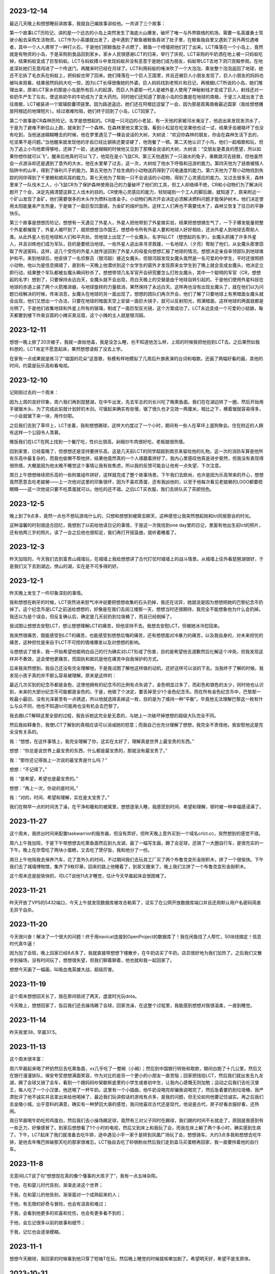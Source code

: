 2023-12-14
----------
最近几天晚上和想想睡前讲故事，我就自己编故事讲给他。一共讲了三个故事：

第一个故事LCT历险记，讲的是一个远古的小岛上突然发生了海底火山爆发，破坏了唯一与外界联络的机场，需要一名英雄勇士驾驶小船去采购生活物资。LCT作为小英雄就出发了，途中遇到了鲸鱼被鲸鱼吞进了肚子里，在鲸鱼独自里又遇到了另外两位遇难者，其中一个人人携带了一种打火石，于是他们把鲸鱼肚子点燃了，鲸鱼一个喷嚏把他们打了出来。LCT降落在一个小岛上，竟然就是有物资的小岛，于是采购到食品回到家乡。家乡人民很感谢LCT的归来，举行了庆祝，LCT采购的牛奶洒在地上被一只蚂蚁吃掉，结果蚂蚁变成了巨型蚂蚁。LCT与蚂蚁搏斗中发现蚂蚁并没有恶意于是她们成为朋友，蚂蚁带LCT去地下洞穴宫殿参观。在地底深处她们无意闯进了一个传送门，再醒来时已经在月球了。LCT利用蚂蚁的唾沫吹了一个大泡泡，乘坐整个泡泡返回了地球，她还不忘拆了毛衣系在蚂蚁上，把蚂蚁也带了回来。她们降落在一个巨人王国里，并且还被巨人小朋友发现了，巨人小朋友的妈妈也被叫来观看，结果居然妈妈大吃一惊，因为LCT长得很像她的外婆。巨人妈妈找到老照片和日记，再根据LCT所说的小岛，她们推理出来，原来LCT家乡的那座小岛是所有巨人的起源，而巨人外婆那一代人是被外星人使用了神秘射线才变成了巨人，射线还对一些奶牛产生了左右，使这些奶牛的牛奶成为了变大药剂。同时她们还知道了那座小岛的位置是在地球的南极，于是三人就出发了去往南极，LCT被装进一个玻璃胶囊项链里。因为路途遥远，她们还在阿根廷逗留了一会，因为那是距离南极最近国家（我给想想播放阿根廷的地理短片）。经过艰难险阻，她们终于回到了小岛，LCT回家了。

第二个故事是CR森林历险记，名字是想想起的。CR是一只河边的小老鼠，有一天他的家被河水淹没了，他逃出来发现发洪水了，于是为了避难不断往山上跑，就来到了一个森林。在森林里他又累又饿，看到小松鼠在吃坚果他也试一试，结果牙齿被硌坏了也没有吃到，当他迷迷糊糊睡去的时候，他在梦里遇见了一棵会说话的大树，大树说：“欢迎你森林的朋友，你会在森林生活下去的，吃坚果不是问题。”当他醒来就发现他的牙齿已经比钢铁还要坚硬了，他饱餐了一顿。第二天他认识了小鸟，他们一起唱歌和玩，但为了追上小鸟他累得够呛，还摔了一跤，迷迷糊糊的时候他又见到了那棵会说话的大树，大树说：“交朋友是善良的愿望，所以如果你想你就可以飞”。醒来后他真的可以飞了，他现在是小飞鼠CR。第三天他遇到了一只溺水的兔子，勇敢跳河去拯救，但他虽然会一点游泳却还是遇到了意外的大水，他在水里晕了过去，这一次，大树给了他水下呼吸和迅游的能力。第四天他为了拯救被猎人陷阱中的山羊，得到了锋利爪子的能力。第五天他为了给生病的小动物送药得到了闪电速度的能力。第六天他为了帮小动物找到失踪的同伴得到了千里眼和顺风耳的能力。第七天他为了帮助一只不会说话的小动物，得到了心灵感应的能力。又过去很多天，森林里来了一队伐木工人，小飞鼠CR为了保护森林使用自己的力量破坏了他们的工具，但工人却络绎不绝，CR和小动物们为了解决问题开了个会，决定先搞清楚这群工人伐木的目的。CR使用心灵感应的能力，轻轻碰到一个工人的脚后跟，就知道了，原来附近一个矿山发现了金矿，他们需要很多的木头作为燃料冶炼金子。小动物们再次开会决定必须解决燃料问题才能保护树木。他们决定使用太阳能量来产生热量，于是做了一面巨型凹面镜，为金矿的熔炉加热，这样工人们再也不需要伐木了，森林又恢复了往日的平静快乐。

第三个故事是想想历险记，想想有一天遇见了外星人，外星人把他带到了外星做实验，结果把想想搞生气了，一下子爆发能量把整个外星都摧毁了，外星人被吓到了，就把想想当作国王。想想命令所有外星人要和地球人好好相处，还派外星人到地球去帮助人类。从此外星人也在地球和人们和平共处。但地球上出现了一个女魔头，名字叫LCT（想想起的名字）。女魔头抓捕了许多外星人，并且训练他们成为军队，目的是要统治地球。一些外星人逃出来寻求救援，一名地球人（夕亮）帮助了他们，从女魔头那里窃取了传送密码，这样，这几个受伤的外星人就传送回到了外星人的母星向想想汇报了地球的情况。想想决定亲自率领部队到地球维护和平。来到地球后，他安排了一名侦察员（银河超）接近女魔头，但银河超发现女魔头竟然是一名可爱的中学生，平时还很照顾小动物，他以为是信息搞错了，直到有一天晚上他潜伏到这个女学生的窗外才发现原来女学生到了晚上就会变成女魔头，他决定立即行动，结果整个军队都被女魔头瞬间秒杀了。想想带领几名军官开会研究要怎么打败女魔头，其中一个聪明的军官（CR，想想起的名字）想到了，只要保持永远白天，女魔头就不会出现，而白天晚上的交替是由于地球自转引起的。于是他们使用外星科技在地球的赤道上装了两个火箭推进器，与地球旋转的力量抵消，果然保持了永远白天。这样再也没有出现女魔头了，就在他们以为问题已经解决的时候，传来消息，女魔头在地球的另一面出现了。想想的团队们再次开会，他们了解了只要地球上有黑暗面女魔头就会出现，他们又想出一个办法，只要在地球的暗面天空上安装一面巨大镜子，就可以反射阳光，照满暗面，这样地球的两面就都是光明了。于是他们收集地球和外星上所有的玻璃，制成了一面巨型反光镜，这个方案成功了。LCT永远变成一个可爱的小姑娘，每天都要到楼下炸臭豆腐的小摊买臭豆腐，这个小摊的主人就是银河超。

2023-12-11
----------
想想一晚上掀了20次被子，我就一直给他盖，我是没怎么睡，也不知道他怎么样，上班的时候我把他抱到LCT去。之后果然如我料想的，LCT肯定不愿意起床，果然想想请假了没去上学。

在家有一点成果就是练习了“祖国的花朵”这首歌，有模有样地模拟了几周后升旗表演的台词和唱歌。还画了两幅好看的画，其他的时间，约莫是玩乐高和看电视。

2023-12-10
-----------
记刚刚过去的一个周末：

因为上周的良好印象，周六我们再到琵琶湖，在中午出发，先去军总的刘长兴吃了晚熏鱼面。我们在在湖边转了一圈，然后开始用手锯锯木头，为了完成此前就计划好的木剑。可锯起来确实有些慢，锯了很久也才见效一两厘米，相比之下，横着锯就容易得多，一小会就锯下来一块，用作剑鄂。

之后我们去到了草坪上，LCT坐着，我和想想踢球，这样大约度过了一个小时，期间有一些人在草坪上遛狗聚会。住在附近的人拥有这样一个公园令人羡慕。

晚饭我们在LCT在网上找到一个餐厅吃，性价比很高，剁椒炒牛肉很好吃，老板娘很热情。

回到家里，已经蛮晚了，但想想还是坚持要拼乐高，这是几天前LCT的同学超超到南京来留给他的礼物。这一次的消防车算是他所有乐高中最复杂的，而我也偷懒不帮他拼，结果他竟然真的一个人琢磨着拼好了。我内心里感叹他真是进步斐然，但我没有表现得很热情，大概是因为他太晚不睡觉这个事情让我有些焦虑，所以我的反馈可能会让他有一点失望，下次注意。

周日上午想想继续把乐高的一些附属组件拼好，这样就完成了整个故事场景。下午我们去欧尚，也许是因为乐高带来的开心，想想竟然愿意去吃老娘舅——上一次他对这里的印象很坏，因为不喜欢蒸蛋，还有我凶他的，以至于他每次看见老娘舅的LOGO都要捂眼睛——这一次他说只要不吃蒸蛋就可以。他吃的还不错。之后LCT买衣服，我们去排队买了茶颜悦色。

2023-12-5
-----------
晚上到了8点多，竟然一点也不想玩游戏什么的，只想和想想到被窝去聊天，这种感觉让我突然想起刚和lct同居那会的时光。

这种温馨的时刻很适合回忆，我想到了以前给他读日记的事情，于是这一次我找到one day里的日记，里面有他出生前lct的照片，还有他两三岁的照片。读了一会之后他也很知足，我们再打开摇篮曲，就听着睡着了。

2023-12-3
-----------
昨天加班的，今天我们去到富贵山城墙玩，在城墙上我给想想讲了古代打仗时城墙上的战斗情景。从城墙上往外看琵琶湖很好，于是我们又下去到湖边，傍山的湖，实在是不可多得的好。

2023-12-1
-----------
昨天晚上发生了一件印象深刻的事情。

我和想想在刷牙的时候，LCT突然进来怒气冲冲说要把想想收集的石头扔掉，我还在诧异，她就说是因为想想把她的巴黎纪念币扔掉了。这个纪念币是LCT之前送给想想的，好像是在我们去阅江楼那一天，想想当时还很期待，我完全不能想象他为什么会扔掉。我还以为是个误会，但反复确认后，确定是几天前扔到垃圾桶了，而且已经倒掉了。

我试图让想想去安慰LCT，想让想想理解LCT的痛苦，但他坚持不去。我想去安慰LCT，但被她冰冷怼回来。

我突然很痛苦，既能感受到LCT的痛苦，也能感受到想想后悔的痛苦，还有想想面对冷暴力的痛苦，以及我自身的，对未来担忧的痛苦，这种担忧是来自于LCT不可控的情绪爆发以及对想想的影响。

与想想谈了很多，我一开始希望他能明白自己的行为确实对LCT形成了伤害，目的是希望他去道歉然后化解这个冲突。但我发现这样并不奏效，这会使他更痛苦，而固执和抵抗是他在痛苦中自我保护的方式。

后来我突然想到，我自己还没有完全理解他，于是我试图了解他这样做的动机，还好这样可以谈的下去。当我终于了解的时候，我发现小孩子真的并不那么容易被理解。原来是这样的：

最近几次买到的纪念币都是金色，这使他拥有的纪念币的比例有点失调了，金色明显过多了，而彩色和银色的太少，同时他也认识到，未来的大部分纪念币可能都是金色的。于是，他做了个决定，要丢掉至少1个金色纪念币。而在所有金色纪念币中，巴黎那一枚最小最旧，没有光泽甚至有一点锈迹，所以他就选择丢掉这一枚，目的是为了维持一种“平衡”。毕竟他无法理解巴黎这一枚有什么与众不同，他也不知道lct可能再也没有机会去巴黎了。

我去跟LCT解释这里全部的过程，我告诉她这完全是无意的，与她上一次破坏掉想想的超级大队完全不同。

然后我如释重负，我使LCT了解到的真相应该可以消减她的怒意；而我自己也充分理解了想想，我完全不责怪他，我安慰他这是完全没有关系的。

我：“想想，在这件事情上，我完全理解了你，这实在太好了，理解真是世界上最宝贵的东西。”

想想：“你总是说世界上最宝贵的东西，什么都是最宝贵的，那就没有最宝贵了。”

我：“那你还记得我上一次说的最宝贵是什么吗？”

想想：“不记得了。”

我：“是希望，希望也是最宝贵的。”

想想：“再上一次，你说的是时间。”

我：“对的，时间、希望和理解，实在是太宝贵了。”

我们在稍早一点的时间洗了澡，在干净和暖和的被窝里，想想逐渐入睡，我感受到时间、希望和理解，顿时被一种幸福感浸满了。



2023-11-27
-----------
这个周末，我挤出时间来配置taskwarrior的服务器，但没有弄好，但昨天晚上意外买到一个域名crlct.cc，突然想到的感觉不错。

周六上午我加班，于是下午带想想去吃熏鱼面然后到九龙湖，画了一幅写生画，踢了会足球，还骑了一大圈自行车，是很充实的一下午。晚上在奈雪吃了两块小蛋糕，又去吃了煲仔饭，我和他分了一份。

周日上午他陪我去保养汽车，花了意外久的时间，不过期间我们去玩具工厂买了两个布鲁克变形金刚积木，拼了一个很愉快。下午我们去了城墙博物馆，集齐了9枚印章。回来的路上他睡着了，到家又醒来了。晚上我们又拼了一个布鲁克变形金刚积木。

这个周末还是挺愉快的，可LCT说他11点才睡觉，估计今天早晨起床会很困难了。

2023-11-21
-----------
昨天开放了VPS的5432端口，今天上午就发现数据库被攻击勒索了，证实了在公网开放数据库端口并且还用默认用户名密码简直无异于自杀。

2023-11-20
-----------
今天很兴奋！解决了一个很大的问题！终于用navicat连接到OpenProject的数据库了！我在闲鱼找了人帮忙，50块钱搞定！信息时代真牛逼！

因为加了会班，晚上回家已经8点多了，我就直接带想想下楼散步，在牛奶店买了牛奶，店员很好地为我们加热了。之后我们又散步到操场，没有时间玩了，想想很失望，但我们聊着聊着，他也就和我一起回家了。

想想今天画了一幅画，叫吸血鬼英雄大战，超级厉害。

2023-11-19
-----------
这个周末想想回天长了，我在房间锁闭了两天，虚度时光玩dota。

今天晚上，想想回家了，饭后我们还去操场踢了会球，回家洗澡，在这整个过程里，我能感到想想对我很温柔，一直到睡觉。

2023-11-14
-----------
昨天夜里38，早晨37.5。

2023-11-13
-----------
这个周末很丰富：

周六早晨起来喝了杯奶然后去吃熏鱼面，xx几乎吃了一整碗（小碗）；然后到中国银行转账和取款，期间白跑了十几公里，然后又在银行漫漫排队，保安夸奖想想满面笑容，作为对比的是另一个更小的小朋友一直苦恼；回家把钱给LCT，然后我们就出发去九龙湖，踢了会球又骑了会车，看到一个跟妈妈吵架歇斯底里的小学生或者初中生，让我内心感慨无则加勉；运动之后我们去吃汉堡王，每人吃了一个小汉堡，他还喝了一杯牛奶。这里有一个小插曲，他牛奶没喝完却骗我说喝完了，然后急着要扔到垃圾桶，我严肃批评了他不诚实并且拿出来给他喝掉了，最近我们玩讲假话的游戏有点多，是我的问题，但无论如何他要记住诚实。再之后我们去金陵小城，出乎意料的满意，确实有一种梦回大唐的感觉，我问他喜欢古代还是现代，他说是古代，房子好看衣服好看，还热闹。

周日早晨喝牛奶吃煎鸡蛋白，然后我们去小操场踢足球，竟然有三对父子同时在踢球，我们踢的时间不长就走了，原因是我感到有一些乏力，好像感冒了。到家后想想看了1个小时的电视，然后又到床上和我玩了会，而我在床上躺了两个多小时，确实感到生病了。下午，LCT起床了我们就准备去吃牛排，途中遇见小宇一家于是转到凤凰广场玩了会，想想骑车。大约3点多我和想想去吃牛排，是他去年嘴巴摔破那天吃的那家很难忘。LCT独自去吃了砂锅粉丝然后我们走到盒马买蛋糕再回家，我一直要拎着他的自行车。


2023-11-8
----------
无意间LCT说了句“想想现在真的像个懂事的大孩子了”，我有一点五味杂陈。

于他，在和婴儿时代告别，渐渐走进这个世界；

于我，在和婴儿的他告别，渐渐面对一个成熟起来的人；

于他，有无限的好奇与冒险，也会有沮丧和难过；

于我，会看到他更多的欢喜和忧伤，也会有更多看不到的；

于他，会忘记很多以前的故事和细节；

于我，记忆也会逐渐模糊。

2023-11-1
----------
想想今天踢球，我回家的时候看到他只穿了短袖T在玩，然后晚上睡觉的时候就咳嗽加剧了。希望明天好，希望不是支原体。

2023-10-31
-----------
景枫有万圣节活动，我才下班LCT就要我快点回来，想想要去景枫。由于已经加了会班，我回家快速吃了点东西就到7点半了，我赶紧带想想出发，但LCT似乎还慢吞吞，我一催她就不高兴，以至于骑电瓶车的时候她又怪我太胖会压坏车子，我说不会也没用，我就下车走。她骑出去几米，又意识到这样不太行，会差很多时间抵达，于是又要我上车，我说我不上，毕竟我内心里不想被摆布，她就发脾气了说她不去了，我就带想想去。

停车的时候，我才意识到，钥匙还在LCT，待会我们只能推回家了，也不能把自行车丢在这，因为想想明天还要上学。

在景枫，想想都自己去店里说不给糖果就捣乱，我意识到这个万圣节原来有帮助小朋友们克服社恐的重大意义。我们要到一些糖果，想想也及时知足了，我们就返回。

回去的路上，我推车，想想坐在车上，他并不比我轻松很多，因为那个姿势以及车身倾斜让他不舒服，直到我们快到家了，才找到一辆共享电瓶车，我把车停下，骑共享带他回家，并且要他上楼去拿电瓶车钥匙给我，这样可以赚到1块钱。

我在楼下听见他敲门很久，可没有人开门，我再上去的时候他已经在下楼了。我们再到门口，我开门，发现LCT已经在门口，说明她刚才是听见敲门的，不知道是因为自己的事情或者情绪才很久不开。

想想并没有意识到，他只是单纯以为妈妈没听见。他仍然把我们买的奶茶给LCT，并且说那句我们设计好的台词“不给电瓶车钥匙就捣乱”。我说不用了想想，然后自己拿了钥匙再下楼，去换回电瓶车。

2023-10-30
-----------
今天下班的时候收到电话说去太阳城吃烤肉，我去的时候他们吃完了，回家路上我跟想想走路，LCT骑车。

我们从太阳城走到家，还挺远的。

2023-10-28
-----------
今天在公司开一天会，下班只有很少时间了，我赶紧带他去吃熏鱼面，他吃了很多，也很开心。

现在熏鱼面是第一名。

2023-10-27
-----------
凌晨5点多钟，想想醒来告诉我他饿，我赶紧起床做面条，可才吃了两口他又要睡觉。

我知道想想病了所以就告诉LCT请假。

上班中途我问她情况，她告诉我，上午起床后吃了一些面条，是她重新做的，然后自己安静玩游戏，基本恢复了。

2023-10-22
-----------
今天终于去紫金山了，我们选择了没有台阶但是更漫长的路。可没想到半程之后还是有台阶。

最后一段很有意思，想想和我离开台阶从旁边的野路上去，这一段要很小心，不然真会滚下去。然后我们找到了之前从未有过的小径，还拍了照片。

下山还是索道，现在涨价了我们花了125。然后我们去鼓楼鸡鸣汤包吃面条，虽然不是熏鱼面，但大肉面想想也愿意吃，爬山很累，他吃了一小碗，还不错。

我们往返都是地铁的，回去的路上没有座位，想想站了一路，还带口罩，应该有点难受。

在山顶的时候我们抓了一些蚂蚁，回家放回蚂蚁基地去。

2023-10-21
-----------
我们中午才出门，计划先去金宝市场看装修材料，再去紫金山，很显然紫金山是去不了了。

在金宝市场，想想陪我们，他一定很无聊，但也只能迁就。然后我们要去吃午饭，就去了路上突然发现的刘长兴，LCT点了熏鱼面，想想很喜欢。

2023-10-26
-----------
上周发现LCT的轮胎坏了，今天在网上买的二手轮胎到家了，于是在带想想上足球课前我们去途虎店换了个轮胎。

在足球课，想想的球感和跑速都要好过其他几个小朋友，到了对抗环节，想想非常努力，球出了对方底线很远他还要去主动捡球回来，然后再回追防守。这样一来，他流了许多许多汗，喝了一小瓶矿泉水。

矿泉水是冷的，所以下课他就立刻感到肚子不舒服了，并且很饿，课前只吃了一片面包。

按照约定我们到刘长兴去吃熏鱼面，可下班了。等到我们回家，想想又累又饿又肚子不舒服，没有吃任何东西就直接睡了。

2023-10-17
----------
昨晚听见外公打电话给外婆说想想最近不那么胡搅蛮缠了，当时我想是因为最近我和他相处多的原因。今天早晨听见妈妈说想想最近看起来心情都好，我想是因为我和LCT没有吵架的原因。

晚上我们去买毛笔墨汁记账本，还有锅包肉。终于今天开始记账了，想想自己画图记事。并且他用毛笔画的乱画还挺好看。

睡觉的时候我们在床上聊装修，想想就很兴奋，我想他喜欢这样轻松的氛围。

2023-10-15
----------
周日，上午起晚了又没去紫金山，想想就玩乐高，搭出了一个风车。

中午我们去新房子沟通装修，在那之前我们去凤西招待所吃了份砂锅，还行但LCT说不如方姐。

下午我们去阅江楼，路上带想想吃汉堡王，大概吃了1/2面包和一整块牛肉，是皇堡那种很大的。

阅江楼之行一定程度上弥补了鸽紫金山的缺憾，其中想想最看重的依然是纪念币。我们找到了一个非常感兴趣的事情来做就是捉虫子，大约捉了10来只黑色状似蚂蚁的飞虫，可以给四脚蛇吃（希望它吃）。

晚上又去吃了食其家。

2023-10-14
----------
周六，早晨起晚了，上午大约10点多到雨花台吃汪家馄饨，然后到雨花台东门进去的密林公园，居然捕到一只四脚蛇；之后到宜家，LCT很投入地策划装修方案，我们在那儿待到3点多，然后匆匆忙忙赶去踢足球，期间还抓紧时间在迪卡侬买了套球衣。

踢足球的感受不如上一次，原因是这一波小朋友乱糟糟的，而想想又没有争抢的意识，我一点也不怪他，但我需要重新思考如何让他适应这个环境。

之后我们去吃食其家，喝了一盒酸奶。


2023-10-8
----------
今天花草纸道具和蚂蚁都到货了。我们一晚上完成了两件，想想很开心。

做的时候我挺专心，但他还是偶尔会在帮不上忙的时候捣乱，我可能就会比较凶，想想就问我：“你是不是不开心啊？你为什么不开心啊？”我一瞬间就意识到自己的问题，本来做这些就是为了让他开心，我却当场不耐烦的任务，稍有打扰还有情绪，简直适得其反，不过还好，总体来说，都很愉快。

2023-10-7
----------
国庆期间没有写日记，补一下：

9-29，到达铜陵，但爸在亲戚加吃饭，于是我们自己吃了老乡鸡，然后去见了爸，再去了酒店，我在酒店折腾arduino，发现usb线不太行

9-30，中午到爸家，在附近的餐馆吃了快餐，下午和爸一起焊板子，再之后LCT去捡雨花石，然后晚上去杨家山吃了煲仔饭

10-1，中午到爸家吃午饭，爸做了粉蒸排骨，然后我好像在沙发上躺了一会，再就离开出发回南京了。

10-2，中午出发，到六合捡了半天雨花石，晚上到天长；

10-3，中午我和想想到体育场踢足球，玩累了就回家；下午又去挖雨花石，好烦，不过天气还好，我在车里还算舒服；之后吃自助餐；吃完去体育场踢球消化一下吧，结果我脚崴了；

10-4，中午开始搞arduino，连接和程序都验证成功了；晚餐想想吃了很多二里桥手擀面；晚上买奶茶，用奶茶杯做了刃，激光刀完工；搞到12点；

10-5，过了中午，我们到河边，本来想找一些花草做花草纸但没有合适的，于是我们改成捉虫子，尽管只捉到了了几只蚂蚁和1只蚂蚱；临时起意我在网上订了花草纸道具和一套蚂蚁基地，包括虫子、食物、和屋子；晚上吃的烧烤和DQ；

10-6，下午出发回南京，但LCT又去挖雨花石，好烦，而且是去一个荒山头，车轴还被卡了个尼龙绳；然后又堵车，晚上到家9点了；

10-7，早晨想想起不来，请假了一天。

2023-9-29
----------
今天到铜陵了。

差一点因为上午的冷战就要改变计划，还好双方各退一步。


2023-9-28
----------
第一次足球体验课，谁能想到分组对抗赛一人进了7个球？

哈哈，小朋友都不太会踢，相比之下，想想带球更熟练一些。

2023-9-27
----------
晚上睡觉前的电影编剧环节，想想已经从单集故事升级到连续剧了。

关灯后，他跟妈妈说到了拼音课老师捏他脸和吓唬他的事情，妈妈叫我去聊，确认了情况后，我就主张不再去上拼音了，妈妈也同意。

可是过了一会，妈妈又觉得这个决定太草率就生气了。

我选择不上拼音倒不是因为惩罚和吓唬，而是这老师水平不行，会打消孩子对学习的兴趣。

2023-9-26
----------
每天下班即使有些晚，我也都会和想想去小操场玩一会，骑车或者篮球或者足球，如果遇见了小宇他就特别开心，是特别激动的开心，遇见袁清扬也是。

他开始喜欢和小朋友们玩，我隐隐感觉倒这种变化。这有一种说不出的味道。

2023-9-24
----------
今天完成了一件意义重要的事情，和想想骑车15km。

原本的路线大约只有10km，但因为迷失路线了所以多兜了一大圈，结果就多了5km。对5岁半小朋友来说，我觉得还是很厉害的。

我们在途径的小公园游玩，在景观雕塑休息，在有儿童足球课的足球场驻足观看，在公益图书馆逗留看了一本绘本。

最后的2km很艰难，但想想还是坚持到底，就像4岁时候第一次爬紫金山一样。

2023-9-19
----------
因为有会议，今天没有请假，真想明天请假休息。

看了下我买的元器件还没有发货，想想一定会很着急。

2023-9-18
----------
连续几日的培训活动，回家都很晚。今天晚上去了聚餐，而这导致我回家的时候想想已经快睡着了，似乎又没睡着，但已经10点40了。我猜想他一定是一直在思考激光剑的问题，然而我没在家。

2023-9-17
----------
培训活动结束了，今天到家略早一些，尽管已经疲惫不堪了，但我还是带想想到操场活动一下，我非常眷念这种二人亲子时光。

我们看到小宇拿着泡沫轴发光棒，问了他妈妈是某个活动派发的。想想竟然突然提议我们回家自己做一个。这个点子让我很惊喜。于是晚上我就开始采购LED小灯、Arduino开发板、杜邦线等等的东西，而他则考虑如何构成剑的形状。我通过电学迷宫玩具告诉他简单的电路发光原理他也能理解。这是近期的一个大计划，可能要费一些脑子。

2023-9-15
----------
我有时候会想，都是因为我的观点太多。

观点太多，急切于表达，也不管别人是否愿意听，然后招人厌烦；

观点太多，我以为是探讨，对方却认为是对抗，然后招人忌恨；

观点太多，作无用的推敲，自寻烦恼。

哪里来那么多观点，乱七八糟。

说一点点开心的，昨天有个小孩竟然说我年轻得不像35岁。我稍微想一下，外貌我没法说，但心里的我比起20岁的时候，我确实应该是只有一点点长大。

2023-9-14
----------
我发现到自己的一个变化，这个变化正在逐渐形成某种习惯。

我逐渐变得不再诚恳。

比如接到一个我不认可的需求，曾经的我会努力去纠正，试图用我认为正确的思路去引导对方，即使这意味着要不断向前探究原点，使讨论变得越来越务虚，使话题越来越脱离实际，使对方越来越失去耐心。

但现在的我，通常会给出一两个稍好一点的建议，却一定不是好建议，然后等着对方顽固坚持原来的错误，然后我配合他证实自己的错误。给出建议是无效但关键的步骤，这样在错误被证实时可以摆脱我的责任，只为了这一个作用，所以当然不必给出好建议，只需稍微不同就可以。

这两种选择的差别在于，前者费劲，后者简便，但事实的结局并没有区别；后者招人讨厌，但前者在招人讨厌方面更甚一筹。

但问题在于，谁也不始终是个傻子，即使没有证据，迟早脏在人心中。

职场终究只是职场，根本没有什么大不了，然而这个问题的问题在于，它不仅只在职场发生。我偶尔会意识到，在一些事情上，我其实是在配合LCT证实它的错误。如果我要为此辩解，也只不过是她与我在职场中见到的人们一样对我，这不是一个非常负责的理由，而这样的我也不是一个理想中的丈夫。

2023-9-13
----------
因为筹备培训的工作，我加班比较晚回家，一到家，想想就例行跟我兴奋地宣布他的超级大队又有了怎样的变化和突破。

晚上据LCT说，已经跟他达成了一致，明天还是会去上拼音。

2023-9-12
---------
今天下班有点晚，到家已经晚上8:30了，路上电话里听到LCT和想想约定再玩10分钟乐高，当我回到家却还在继续，因为我支持想想保持专注，所以就又纵然了一会，结束的时候，差不多玩了一个小时吧。

之后我们读拼音，我发现想想几乎无法识别复韵母了。我和LCT商量，这周暂时不去上拼音课了，否则除了批评，想想跟不上任何有用的内容。我告诉她我的考虑和安排，包括在一周内训练想想的拼音认读，这其中有一个问题就是接下来的5天包括周末我都要加班很晚，所以训练也只能从下周一开始。她一直在手机上忙自己的事，也不听我说，又或许是听了但是因为反对所以装作没听，最后丢下一句“我不管”。

没关系，想想今天用乐高完成了一个困难的结构，并且专注了一个小时，还开始试着拼读一些词组，这些都是令人高兴的事情。

2023-9-11
----------
难忘的周末，不是好的周末。

今天早晨，我一边开车，一边连续打10几个电话，LCT不接或者挂断。我知道这是无用的，但彼时的我处于一种仓惶的状态，除了一直拨打，我做不了任何事情。一边这样做着，一边感受到车来车往的危险，但相比之下，我的不安感受不是来自于交通，而是对于家庭。那一瞬间，我仿佛可以从我的身体之外看到自己，看到这样一个缺乏安全感的我。

这样不断打电话的原因，是因为我出门的时候想想还没有吃完早饭，我离开家门，立刻就开始担心因为早饭的原因爆发争吵，担心LCT情绪崩溃，由此想想受到伤害。因为不确定，我就打电话过去，她越是不接，我就越会焦虑。半个小时后接通的时候，我清楚地听见自己声音中卑微的颤抖。

我的担心并不完全是多余的，我担心一点点争吵就会让想想想起昨天的事情，或者看到被拆散的乐高，一旦想到或者看到这些，只要一点点的争端就足够让想想在起床气的早晨发怒，而这对LCT来说就是火药的引线。

昨天。

昨天本来应该是一个好天，我们到红山动物园，幸运地找到了车位，动物园是个森林也比我预料中要有趣和凉快。尽管LCT感到疲惫也陪我们一直走完了全程，问题发生在临走前的一小段时间。

因为过了中午，我们给想想早晨没吃完的饼，他吃得慢。LCT这时候已经很饿了，于是一直在考虑一会去吃什么，她与我商量，然而我却没有什么兴趣，毕竟对于陪在想想的周末里，吃什么实在是无关紧要的事情。我可能有一点敷衍，却又在她说到一些对想想来说不合适的提议中否决，那些提议可能是她更想去的。最终她说去吃家门口的川嫂，没有想想可以吃的东西，但我也没有意见，毕竟想想现在也不饿，更晚的时候我还可以做东西给他。

这里还有一个小问题，想想对动物园的兴趣有超过一半来自纪念币，而关于纪念币的话题，LCT答应他回家会给他一枚法国纪念币。于是想想就一直惦记这个。当我们回到小区，LCT希望直接去川嫂，而想想一定要回家先拿到法国纪念币。这时我甚至起了个念头，让想想一个人在家看电视，然后我们去吃饭，毕竟也没有适合他的食物，这也需要先给他纪念币。在这些纠结中，我就把车开过了小区门口LCT希望我停车的位置，我说就停到楼下吧，走过去并不远，可想而知，这时LCT就已经快到不满的顶点了。下车时，LCT还是要求直接去吃饭，但想想要回家，这时我说，我正好要上个厕所，不如回去一下吧，LCT非常不情愿，没有说话，但也一并走向楼梯。

到了楼梯门口遇到了一楼邻居胡大，我与LCT向他打招呼，但想想没有，我不能确定是没看见还是其他原因。LCT要求他打招呼并且质问为什么不打招呼，想想扭捏着说我没看见。然后再楼梯的路上，LCT就教训他，我听着。一直到了家里，LCT还在说，主要观点有两个，一是给想想贴上了不讲礼貌的标签，二是暗示他是个不被喜欢的孩子，这时我就阻止她不要这样说。而这种阻止点燃了她，她一边赌气说以后她不管了一边抬高声音，而我却一直试图解释我的看法，我想告诉他，对讲礼貌这件事来说，我们需要做的是表率和榜样，而不是往常那样只是对他做出要求，比那更糟糕的就是贴标签和负面暗示。我们都抬高了声音，我却没有主要这时想想面临着刚刚被批评又看见父母冲突的双重压力。想想知道我是向着他的，于是在妈妈腿上拍了三下。这是点燃的瞬间。之后LCT对想想吼叫“你凭什么打我？”，然后暴怒摔倒两把椅子，想想的表情极度恐惧，LCT摔门走进卧室。

我必须带想想从这个情绪中走出来，因为之前有约定要去找可以画画的石头，于是我以这个为由带他出门，我们步行到小公园去捡石头。我很关心两个问题，一是想想为什么会打妈妈，二是他为什么没有向邻居打招呼，这是矛盾出现和升级的关键。还好他愿意和我讲，他说，打妈妈是因为他看到我们在争吵，而他分不清谁对谁错，他就打了其中的一个，我说，那你动手的时候只是想要阻止当时发生的事情对吗，他确认是，我向他解释，爸妈那会不是吵架，只是对一个问题有不同的看法，希望他能理解。他的回答是出乎我意料的，我原以为他是判断妈妈不对所以惩罚，显然LCT也一定是这样以为，然而事实是他只是感到压力，要阻止，他是因为无助弱小而不是暴戾争强，这里有完全相反的误判。对没有向邻居打招呼的问题，他的答案更出乎我意料，他告诉我，当我们下车的时候，他就感觉到我们要吵架了，所以很紧张，心情就很不好，于是看到人也没有热情去打招呼，LCT和我都会误判这是个没有被养成的习惯，但事实是情绪的作用。公园的石头并不太符合我们的期望，我们就勉强捡了两块，我心中只盼望过掉这一小会的时间，可以平静下来，但是回到家才事与愿违。

是想想先发现了他花了一年时间累积搭建的乐高作品被掀翻到地上，然后就崩溃大哭起来，后来我想，他可能是每一次进门都会确认一下那堆乐高的状态，如果是这样，那就说明了他有多在乎。我知道这个事情有多严重，这堆乐高被破坏，对想想的伤害程度一定大于刚才的一幕对LCT的影响。想想哭得声音都无法完整，是纯粹的悲伤和沮丧甚至是绝望，我很难想象更难接受他这个年纪体会绝望的感受。我试图用语言安慰他，但几乎没有用，他说出“如果超级大队坏掉了我就会死掉”。我把他抱到我的房间，让他不要看到这一幕，然后我想必须立刻消除LCT对想想的误解，所以我来到LCT的房间，告诉他我在路上从想想听到的内容，我确定她想不到这些，如果她善良，是会后悔的。然后我到房间抱住他，跟他说这下我们将重新组合一个更好的，我给他起了个名字叫希望大队，后来也不知道过了多久，也不知道说了些什么，他渐渐平静下来。他显然知道这是妈妈因为生气造成的，我告诉他这可能不是妈妈做的，我给他一些猜想比如是小猫，或者是大风，或者是刚才临时发生了地震，我知道他不会相信，但是他愿意和我一起玩这个猜想的游戏，他开始编织他的故事：是超级大队的火箭发射失败导致了整个事故，他还去找可以记录过程的遥控平板，当然也只是乐高搭的平板，并且假装这些都是事实。这样一来，我放心了许多。

之后的时间，我需要消除这一地乐高带来的视觉冲击，而对这些本来堆在茶几上的乐高来说，现在并没有容纳它们的容器。我把白色玩具箱里的玩具分类出一些暂时放弃的，装进纸箱，然后空出3个箱子，再加上本来乐高的箱子，这样就可以装下了。而另一些散落的石头被我装进粘土盒子，期间还处理了倒在地上的画画时用来洗笔的一杯水。这一共花了大约一个小时，期间想想也帮助我，并且偶尔发现一些没有被破坏的组件，还为它高兴。这样一来，我放心了许多。

收拾妥当之后，我要想想到妈妈房间去和好，他还是会害怕，我陪他一起，我也没教他做，他自己去拥抱妈妈。这一瞬间，我有一点难受就走到卫生间去洗石头，一时没忍住留下眼泪，不止为自己，也为想想。

前天。

LCT的这一次爆发不是偶然的，事有缘起。

前天周六，我们的计划是我和想想9点半到华阳家园听公益课，关于儿童心理教育，同时LCT要去附近的医院做检查。然后我们再去紫金山附近骑车或者爬山。

听课和检查都很顺利，但后面再碰面的时候她临时决定到清凉山公园的雨花石市场。当我导航过去，停车场满了，于是排队等了一会儿，进门后，由于不熟悉地形，又绕了很多，最终见面的时候差不多耽误了一个小时，这期间支撑想想的是买雨花石的愿望。然而到市场后想想看中的却是一颗伪造化石，LCT非常抵制，想想积累了期望所以也不妥协。这时我决定给他买下了，而这次买下也导致了LCT的愤怒，她一直批判想想，我试图向他解释，反倒更激发她的愤怒，以至于她要独自回家，理由是我在公共场所与她相争，这是她十分痛恨的。而我痛恨的，是如果这样分开会非常伤害想想，所以我执意以至于最后把她拉到了车里。

我以为这是一个收场，其实只是一个开场。在一路沉默不语中，想想睡着了。而到大明路的匝道，LCT突然提出要下车去吃粉丝，我内心不赞成并且在仓促中就经过了匝道。到了家里楼下，我说如果你要回家就回家吧，当时我心中想的是带想想去吃午餐，她拒绝。我就开车到粉丝店，路上她说你去粉丝店我也不会下车的，果然不。这时我说，“我只有一个请求，就是不要破坏想想这一个周末，我恳求你。”她冰冷地回答我，“你们去哪我去哪，反正我不好也不要你们好”。我心想这样也好，就开车去景枫的马记永，我点了三份面和羊肉串，想想愿意吃，但LCT一直拒绝吃，也不说话。直到想想吃完，我再把剩下的吃完。

再上车的时候，心情缓和了一些，我们到玄武湖的南京Style打算来骑车，这里是个新地方，我盼望能心情好一点。停车后，非常倒霉地，我的车链条掉了，没有工具，修理了蛮久，幸亏修好了。在这之后，进到公园里，却被保安告知大人不能骑，我们就只能非常敷衍地骑了一小会。我向LCT搭讪说这里的店牌子都挺大，她也回应我说有个Lavvaza，还买了一个冰淇淋。

这才总算结束了。

这个周末想想的起床身高达到了107cm，从远处看可以抵消这些烦恼吧。

2023-9-8
---------
最近日记懈怠到周记了。

想想已经上学一周了，期间有一次篮球课，一次拼音课。

学校的表现应该算不错，吃饭OK，有一次手工作业好像没听清楚老师的要求做错了，但是他跟我聊起的时候也比较轻松。

篮球课因为中断了蛮久，会有一些退步，但他还是比其他小朋友表现得好。

昨天的拼音课，也是因为中断很久又没足够复习所以大约是错误比较多，听他说老师还蛮凶的，我知道老师这样不对，但对他来说，就作为拓展承受力的训练吧。

这一周我几乎每天下班都与他骑车或者散步，然后买牛奶，即便他吃得很饱了，也还要求吃一根牛奶棒面包。在这些散步的时间里，我们聊一些学校的事情或者随便什么事情，期间还计划了整个周末的安排：我们打算去爬紫金山+骑车，我还报名了一个公益亲子课堂，内容大概是接受失败与挫折，这是我非常喜欢的内容。

2023-9-1
---------
一晃又是好几天，这一周工作都很忙，也没有时间记录日记了。

这一周对体重基本处于放纵状态，我搪塞自己的借口是回调，但不知道下周能不能控制得住。

想想一直在天长，下周要回来上学了。

天气凉快了，我要找个周末带他去骑车。

2023-8-24
----------
又是好多天没有写日记，综述一下吧：

8月16日从鄄城回南京，想想已经到家了。但是17号他们就去了天长，我们几乎都没有时间相处。

最近这一周我每天回家就打打dota，来填充断食中的空虚。

记录一下体重的变化（早晨）：

8-24: 175.1

8-23: 175.6

8-22: 176.8

8-21: 176.8

8-19: 176.3

2023-8-13
----------
体重：
    早晨：177.3

食物：
    11:30 米饭一大碗、红烧牛腩饭250g

本来今天中午也不打算吃那么多，但昨天煮的米饭过量了，如果不吃就会浪费，于是……

今天去鄄城出差。

晚上吃多了……一笼包子和一碗羊肉汤。中午和晚上都吃多了。

晚上和LCT打电话，她对我说到烟台那边一起同行的小朋友很有问题，动不动就欺负人，想想遇到这样的小朋友真的是很倒霉。我不确定怎样处理才是最好的，但至少希望妈妈能对他多一些温柔。

2023-8-12
---------
体重：
    早晨：176.2
    晚上（餐后）：178.8

食物：
    12:30 煎饺4只、煎蛋1个
    14:30 米饭2碗、香肠1根、红烧牛腩250g
    19:00 西兰花100g

训练：
    哑铃负重深蹲 40
    哑铃肩上举 8*4

今天是第一个高碳水日，吃得太多了，体重也明显回升。但是主要的进食时间是14:00左右，这样到明天吃饭应该可以保证24h断食。

明天去山东出差。本来可以安排到周一的，我安排明天出发说明我对工作是积极努力的。


2023-8-11
---------
体重：
    早晨：175.6
    晚上（餐前）：176.4

食物：
    12:00 工作餐
    19:00 坚果1小包
    21:00 煎午餐肉200g

2023-8-10
---------
体重：
    早晨：176.0
    晚上（餐前）（餐前）：177.2
    夜里：178.6

食物：
    12:00 工作餐
    19:00 素蒸饺（大）3个、煮鸡蛋1个、煎鸡蛋2个

训练：
    哑铃肩上举 8*4
    哑铃弯举 8*4

2023-8-9
---------
体重:
    早晨：177.0
    晚上（餐前）：178.0
    睡前：177.0

食物：
    12:00 工作餐
    19:00 生菜125g、鸡肉100g

训练：
    哑铃肩上举 8*4
    负重深蹲 40

经过昨晚的暴食，果然今天早晨比昨天要更重，并且增加的应该是昨天晚上摄入的脂肪吧。得到教训：睡前一定要保持饥饿感。

今天白天感到手臂酸痛。

2023-8-8
---------
食物:
    19:00 生菜125g、午餐肉200g、火烧牛腩250g、牛奶2杯

体重:
    早晨：176.6
    晚上（餐前）：179.4

训练:
    哑铃肩上推举 6*4
    哑铃负重深蹲 20

本来16+8好好的，结果……中午加班工作没吃饭，这下好了，直接24h断食了，晚上有点暴食了。

2023-8-7
---------
食物:
    12:00 工作餐，少量米饭
    19:00 生菜125g、鸡蛋1个、香肠1根、牛奶1杯、培根3片

训练:
    哑铃肩上推举 6*4

体重:
    晚上（餐前）：178.6

2023-8-6
---------
食物:
    12:30 鸡蛋1个、生菜125g、香肠1根、牛奶1杯
    14:30 烤鸡1只

体重：
    早晨：178.6
    晚上（餐前）: 179.5

2023-8-5
---------
食物:
    11:30 鸡蛋2个 + 午餐肉1份

体重：
    早晨：180
    晚上（餐前）: 179

白天打了一天dota，然后加班到10点半。

2023-8-4
---------
早晨起床91kg shit，今天开始每天记录饮食和体重。

食物：
    12:00 工作餐
    20:30 午餐肉1份

体重：
    早晨：182
    晚上（餐前）: 181

2023-8-3
---------
晚上又吃多了，即将到来的一个周末努力一下吧……

2023-8-2
---------
没有做到晚上不吃，吃了一根香肠，两小包肉脯，一小块巧克力。晚上称了一下体重180。比2021年减肥前还要重。减肥计划竟然已经3天了，期间我只完成一次24h断食，还是受工作所迫。

晚上dota运气很差，5连跪。

体重:
    晚上：180

2023-8-1
---------
今天中午工作没吃午餐，晚上回家吃了4个小餐包、半袋干脆面和半碗冷掉的桂花小元宵，到了晚上11点又感到饿，然后又吃了一根香肠。

2023-7-31
----------
早上7点不到起床，抓紧时间地送想想他们三人去了车站。到7点45车开了，打电话过去问一切安好。

今天开始的两周是我独自在家，最重要的计划就是减肥。想想不断说我有多胖，我回忆一下，在他出生的时候我就说不能让他留下一个胖子爸爸的印象，要在他记事前瘦下来，结果现在好惭愧。今天早晨的腰带第二个孔已经有些紧绷了。

目前的感觉是，稍微多吃一两顿，就立刻胖起来，但饿很久也没见瘦。比起前年减肥好像难多了。不过这次独居是个最好的机会。

补：晚上吃了一盒340g午餐肉、剩的鸡腿饭和其他食物，第一天，先放过吧。

体重:
    晚上：182

2023-7-30
----------
这是想想去烟台前的最后一个周末：

上午，和想想去看超级飞侠电影，这是他第一次去电影院，全程表现得非常懂事，完全没有吵闹。下午，我们搭了3个积木小汽车，这样一共有6个了。傍晚我们去大润发买一点明天他们路上的食物，然后又买了晚饭。

中午吃的食其家，晚上吃了2个炸年糕+2个汤包。早晨刚起床的时候量身高是106了。

因为想想明天要去烟台，今天晚上睡觉的时间比平时要早一些。现在每天睡前的都会有一个编故事环节，他的故事玩具逐渐丰满，但我还没有好好看一次。

而他睡得早，我就可以dota，玩了一个风杖幽鬼，称号拿全，很威武。

2023-7-29
----------
今天我们早晨出门去夫子庙旁边吃一个很好的广东餐馆，虽然很小但是很好吃，我们点了两份肠粉和两份煲仔饭，想想吃了挺多的煲仔饭。之后我们去夫子庙逛一逛，想想第一次到夫子庙，可他好像对这些建筑或者风光没什么兴趣，一心只想要买纪念币，好在后来买到了。

2023-7-27
----------
从江西出差归来，中午短暂在家呆一小会。看到想想那一眼让我感到极大满足，突然意识到，这可能会是我余生所有的快乐之源。

他兴奋地给我介绍他搭建的地铺，包含很多幻想和设计，我们也约定了晚上在我的房间再搭一个。然后我去上班，他就去搭建了。

晚上我加班回来，也快到他睡觉的时候了，结果满怀期待地来到地铺，才发现，地铺已经被妈妈叫外公给拆掉了。他嚎啕大哭，不过还好过一小会就好了。

今天我拿到了闲鱼买到的奇趣蛋里最后一个毛毛，交给他的时候我跟他说我喜欢看他玩幻想故事的游戏，可是实际到睡觉前，我却又嫌他太晚不睡，我认为我这样很不对，口是心非。但我确实是喜欢他编织故事给我看，为什么我又会烦呢，我自己也不知道，总之这是一个令我自己讨厌的我。

2023-7-23
----------
今天是想想暑期篮球课的最后一节，包含了一个结业考试。从视频看来，他运球的熟练度应该是所有小朋友中最好的，投篮时可能有一点紧张，发挥得没有平时那么好，攻防对抗环节非常出乎意料，一次进攻成功，一次防守断球后投篮成功。

晚上我们去吃新开的一家餐馆，他吃得蛮多，睡前体重30.3。大约1周前也是30.3，但这一周中间一度掉到29，现在又回来了。

我们又买了3个健达奇趣蛋，又得到3个新的汪汪队玩具，和之前三个加起来，一共6个竟然都不重复，这运气可算得上很好了。现在还差一个毛毛就集齐了，我去闲鱼买。

2023-7-20
----------
今天加班，到家9点多了，只有一点点时间和想想聊天，要睡觉的时候，他突然想起外公答应他看电视的事情，但确实很晚了所以妈妈不允许。我来决定这个事情，那当然是大人说话要算话。

但是，为什么想想总是说话不算话呢，大概是因为妈妈总是说话不算话吧。

2023-7-19
----------
在前面一段时间，我离职的空当，在家差不多有10几天吧，我和想想相处很好。

我们隔天去上篮球课，隔天去上拼音课，悠闲又充实。里面有两件小事，是关于他的进步。

1. 投篮

一次篮球课的休息时间里，他和同学一起投篮，但很明显地，他命中率要比同学低很多。我并不在意这个成绩，但我知道篮球一直是他信心的来源之一。

第二天上午，我就带他到操场，我们对着操场围网练习投篮，只为了让他通过练习找到发力的手感，半个多小时的反复投球，他的投篮高度提高了大概30cm。

第三天上午，我们又来了一次，这一次，又提高了20cm。

第三天下午，又是一节篮球课，课间他再和上次的对手各自投篮，当对手投进23球的时候，他已经投进40球了。我感到非常高兴，不是因为投篮的成绩，而是这么容易就可以让他看到自己训练带来的进步。

2. 拼音

我陪他去拼音课，老师点评他学得很慢，反应慢，动作慢，跟读慢，虽然最后也安慰说还不错，但我知道他不喜欢被批评，谁都不喜欢。

我知道他腼腆的性格，一来是本身不熟练，二来还有一些胆怯，所以表现得迟钝了。

我在网上买了一本拼音书，我带他大声读，才读了一个声母结合所有韵母的音节，我就发现他其实读得还蛮好。

接着第二次上课，老师就点名表扬他了，说他读得很好，他很高兴。虽然还说他听写成绩不好，但我觉得这根本不是问题，熟读之后自然能写。

我们继续读拼音，已经读完了bpmf，今晚要读d了。


2023-7-18
----------
之前两个多月，sphinx出了问题，今天终于解决了，原因是我不知处于何种原因给它添加了一个yaml文件，导致了readthedocs生成错误。

那么这两个月，会是一个很漫长的回顾：

首先，我离职了，这个事情很可以仔细说一下。

关于我从TB离职这件事
~~~~~~~~~~~~~~~~~~~
我有多讨厌wxb，我一直是表达的，所以他当然是知道的。他选择做一点什么的时候是在3月。3月那次在临泉开会，我生病缺席了几天，然后就传言说wxb准备要开了我，4月份又一次听到这样的消息。这种危机加强于几个月以来的工资缓发，让我隐隐感到君子不立危墙。

然而，危机并不是唯一的原因。wxb越来越表现的过分讨厌可能是更重要的因素。虚荣、狂妄、愚蠢、自私所有这些词用在它的身上都无比贴切，似乎这些词语就是为它造的，上一次我说我遇见小说里才有的人物是亿嘉和的王龙，这一次就是他。

所以我在6月中旬就开始投简历、面试，也在6月下旬就收到了offer。可惜的是，比起天邦，这是一份降薪的offer，我一度反复权衡，犹豫不决。为避免我受对wxb的恶感情绪所有，我很理性地分析：

首先，天邦在当前形势下，能顺利活下来也要依赖幸运，考虑到在安徽省政府关系方面的进展，概率有提高，那么是70%吧；

然后，即使天邦可以活下来，也可能需要断臂求生，hsw已经大幅裁员了，有什么理由保留haike呢？再看haike半年来的绩效，保留概率也就50%吧；

然后，上面的保留是指接受haike当前的表现，那么这种接受可以持续到年底吗？这取决于haike现有的能力，这一点我是有发言权的，年底获得满意的概率不到30%；

最后，依我和wxb目前的关系，即使我不再加重对立，也足够使他年底给我打个低绩效，能得到普通绩效的概率不到50%。

这样算来，70%*50%*30%*50%=5.25%，而这就是我可以拿到足额年终奖的概率。这个数字，客观足以让我选择离开了，而这比起我对wxb的恶意，以及他对我的恶意，简直不值一提。

恶感
~~~~~
他对我的嫌恶大概是源于流言，而我根本不屑流言。我对他的恶感来源却更为具体。

接触不到两个月，我便看穿了他的虚荣；

之后我感受到的是他习惯性指责打压的风格；

4月，在采购业务中看穿他的自私狭隘；

5月，在毫无要求的前提下批评我的工作，碰巧我又在忙，一时没忍住把他怼了；

6月，荒谬地对我布置阿米巴核算工作，然后在对阿米巴毫无经验和无知的前提下批评我的分析，我据理力争，他狗急跳墙居然开始强调权力级别，甚至要与我比试认知高下，这样的极度荒诞之下我只好回应一句“就这？”这两个字可以让我回味三个月。

同是6月，对gzw的下流工作包庇容忍，与对我的无端指责形成鲜明对比。

阳谋
~~~~~
虽然6月下旬我收到了offer，我对周zr说我可能会离开，但我确实还在犹豫。但他连续几次地包庇gzw，真真实实地令我感到屈辱，然后我决定即使降薪也要离开这里。那么如何以体面和有尊严的方式离开，并且还要获得经济补偿，成为我的难题，好在天意向善。

6月27日，突兀、矛盾并且荒唐地要我去调研驻极体过滤事情，还要一个晚上给出结果，史无前例地恭维我学习能力强，事出蹊跷必有妖。果然，稍加分析便知道是要我做挡箭牌。需要我做的内容，我还是做了。

6月29日，我继续调研同行业厂家，越来越知道这个事情是个彻头彻尾的谎言，并且清华同方也是很早之前就和他勾结的狼狈。

6月30日，清华同方来公司谈判，旁边还有zzx，wxb又开始习惯性吹嘘资本主义好讽刺中国，理由是专利制度多优越。我当时正义感就来了，你一个美籍华人凭什么污蔑我的祖国，于是我毫不客气地用开源精神和互联网案例说明专利制度有弊的另一面，因为这是我很早前就精通的逻辑，所以他根本无言以对，只能打哈哈。孰对孰错并不重要，重要的是在zzx和外人面前，他的一个下属，公然因为一个无聊的话题要跟他唱反调，这个感受他不可能不强烈。

6月31日，周末开会，对我的报告他再次无可指摘，又说了莫名其妙无关痛痒且千篇一律的废话什么我对企划中心的定位是什么什么云云。然后，到gzw汇报结束，我很直接地指出了其中的缺漏和不足，wxb再次庇护还开恶意地玩笑说我是倔驴，我不依不挠。

中场休息，他叫我到一边，说我不该在那个场合犀利相对，我说我才不在乎这些，他说那你要这样你就辞职吧，看似荒诞地一句，其实反映了他内心储备已久的痛苦。我当然说我不，他说，那我开了你。

虽然没有真实地策划，但这一句仿佛是我等候已久的。我当机立断地把这句话传播到身边一众人扩大影响，但仍然不能防止他反悔。于是我再找到他，当着其他很多人的面说，你可以开了我，但今天这个事情你必须看清楚，我就事论事跟gzw讨论工作，你却带着主观情绪给人贴标签，这事情到底谁对谁错总有个公道吧，贴标签还不是今天这一次的事情是你的老毛病。他一时反应不过来，又怕场合下的影响，只能沉默，然后继续开会。

会议结束后，他要分配写材料的工作，其实这工作一直都是我在做，他却虚张声势地叫了五六个人，仿佛这事情他真能安排好合作一样，我感觉他在找个台阶，表演他自己仍然可以给我安排工作。这样一直到快结束，我也只能很被动地听他废话。

可是临了了，他却蹦出了一句被我抓住的话：“还好这一次，只要求汇报7月的工作计划，而不是下半年的。”于是我说，难道上面不要求你就不该想想吗，公司经营成这个样子，你就心安理得吗？接着趁他还没有反应过来，从饲喂器到元宇宙到pda逐个批判了一番，我问他难道你就没有责任吗？开这些无聊的会，从来没有一件落地的安排，浪费这么多人这么多时间，你就不羞愧吗？

这一次，比起之前都要激烈，身边有六七个人吧，我揣摩他们还未必知道他说了开我的话，另外他叫我说材料的事情，很明显就是要把开我的事情淡化过去，我便再次强调了，你今天说要开了我，所以这些话，我要对你讲清楚，否则没有人让你看清你自己。

当他反应过来的时候，似乎已经有点神志不清了，甚至能无厘头讲出“你会写伯努利方程吗？”这样荒谬至极的话来表示自己不是个蠢货。

很显然，无论从影响程度，还是从声势，还是从他的忍耐，都突破了极限。

然后我就在这个非常精确的时间，拿到了N+1的协议，再晚几天，都赶不上offer了。

2023-5-6
---------
昨天我打了想想，事情的经过是这样的，要从五一前说起。

五一前，开会+加班，我连续上了14天班，之后三天假期里，连续陪LCT去挖雨花石，尤其是最后一天5月3日，下了大雨，我去滑坡上接她们，伞给她们，我一直淋雨。

回来之后就感到头痛。接着4号开会，5号我实在难受就在家躺了。

想想放学回家，我在床上，LCT做饭，想想无聊就自己画画，但画得不满意就发脾气了，本来也不是很严重的事情，但是大约是因为没有人陪他他就脾气更大了。我当时却没有意识到这一点，我以为他是因为自己画得不好的失败感而发脾气。

于是我起床跟他说失败是怎么回事，我跟他说我们家里装修的失败故事，说我上学时候的失败，还看了4月17日星舰发射失败的视频，我跟他说失败只不过是一件我们一定要面对的事情。

感觉逐渐平稳下来了，快到了吃饭时间，他又突然喊道：今天还没有玩就吃饭了，时间全部浪费了！然后发更大的脾气把房间的塑料盆踢翻，盆里是他几天夜里尿的尿。满地都是尿了。

这一幕激怒了我，我看到的不是想想，而是不能控制情绪的LCT，或是LCT的爸爸妈妈。想想之前从不这样，但上一次LCT爸爸和她妈妈吵架，摔手机，被想想看到，我认为是从那一次起，想想开始摔砸东西。于是我很凶得批评了他，还很重地打他的屁股。把他打哭并且吓哭了。

我把地上拖干净，然后强迫他说以后不许再发脾气的时候摔东西踢东西。他说得含糊其辞我就用衣架打他的后背，直到他承诺。

然后他不哭了，出去吃饭的时候睡着了。

今天放学回家，老师说他在学校吐了，还说他一整天状态都不好。这都是我造成的。

我承认，我的怒火不完全是出于教育的目的，超过一半的原因是对LCT一家人情绪崩溃的反抗。然而彼时的我，也是情绪崩溃的。

我很后悔，不知道要过去多久，才可以消弭这件事情。

家不和万事哀。

2023-4-26
---------
回顾一下，4月2号到临泉之后感冒，然后整个人都进入一种奇特的颓废状态。开发也中止了，日记也中断了。

最近lct去广州出差，想想晚上都和我睡，很愉快。

但是昨天lct回来，大约10点40到托乐嘉，本来约好我去接她，我本来是要把想想哄睡着就去的，可一直到10点他还醒着，lct上地铁的时候打电话来把他吵到了，我就把手机静音。结果，我也睡着了，10点40的时候lct打我电话，因为静音我也没有收到。11点10分我突然惊醒，看到手机上LCT骂的脏话。

我马上出门，在小区门口看到她和她爸一起回来，不理睬我，我才知道原来想想一个人在家。可他爸既然接到电话也不叫我，本来可以挽回的。

只要有一点失误，就要面临爆炸式的报复。这种如履薄冰，我可能已经习惯。

2023-4-6
---------
今天第二次听到wxb要干掉我的消息。

今天tractor的开发进入v3版，仓库就叫tractor3，今天完成了创建项目和自动刷新列表功能，完成了日程tab的布局。

下一步要做的是日程tab下的回调。

下班。

投出的简历还没有回应。

2023-4-5
---------
（最近在搞tracor2的事情，之后想想又去天长了，所以好几天没有写，不过今天可能会是一个长篇。）

今天早晨我是从噩梦中惊醒的，噩梦的内容异常丰富：

从一开始，梦见我如何跟想想解释，尽管爸爸妈妈要离婚，但他不会失去任何人；然后是关于离婚的艰难过程；然后是想想的单亲生活和这之中的无尽烦恼；然后是想想成年后的模糊影像……

本来这不是一个特别的话题，不过这个事情要从昨晚睡前说起:

   - 我：没有牙膏了吗？我看到牙膏被剪开这样用了好久了（大约一个星期了）
   - L：没有了
   - 我：那为啥不买啊？（L常从盒马买东西，桌子上就放着巧克力和薯片）
   - L：因为这个还能用啊，可以挖着用
   - 我：挖着用不有点恶心吗？
   - L：我们都不嫌弃你，你还嫌弃我们吗？
   - 我：我可一直都在挤着用，尽管你剪成这样（我大概猜到这是她爸爸剪的，可这也没有什么区别，实际上，这并不会比挤更方便）
   - L：上一次这个牙膏也是你开头用的
   - 我：这有什么问题吗？
   - L：凭什么我们这么节约你要这么浪费？（明显提高了声调）
   - 我：我这一个星期可都在挤这个牙膏我没有浪费，你不要大声冷静点
   - L：你时间很多吗？要跟我吵这个事情？
   - 我：是你在在吵啊，想想在旁边你能不能不要喊
   - L：算了我没有时间跟你吵这个事情，只要我妈妈一过来你就要跟我吵架（已经近乎在喊叫了）
   - L：只要你一来他就要跟我吵（声音更大，并且已经走到想想房间了）
   - L妈：不要我过来我走就是了，又不为什么事情（这个回应明显就是认可了她女儿的胡编乱造）
   - 此时想想不断在重复“艾克斯奥特曼，艾克斯，艾克斯……”，我心中无比难过，不是为自己，是为想想。我低头继续挤这被剪开半管的牙膏，勉强挤出了一点，却从被剪开的开口出挤到很多在手背上，浪费掉了。

而在两天前，天长，L的父母因为她爸跟别的女人有暧昧要查手机，两人争抢吵架，之后L爸把手机砸烂了，想想当时就吓哭了。我一直问L是如何处理的，她说安抚了，安抚了……

现在的我从噩梦中醒来，记不清噩梦的细节，只记得想想不断在重复：“艾克斯、艾克斯……”越说越大声。

时间再往前推两个小时，我出差回到家里，想想看到我很开心，我看到满地都是玩具，我请想想把他们收好，他很乖地做到了。

他给我看他的变形金刚玩具，我们没有说明书了，依然合作完成了变形。

之后我来教他复习拼音的a、o、e，看起来他上一节课并没有学好，总是发布好o这个音，不过我跟他仔细说了嘴型和舌型的要点，后来他不但自己可以正确发音，还会指导外婆。我们需要拍一段包含三个音节和4个声调的视频，我要他不断重复指读练习，他读了几遍就有些不耐烦，但这是他第一次学习文科，我跟他讲了学习篮球、足球的故事，跟他讲所有的学习本质上都是训练，每一种学会的背后都是三个字：一、万、次。他觉得非常好笑，但好像听进去了，他不断重复了大概50多次吧，比起一开始分不清音节也分不清声调好了许多。我们约定了明天再继续。
这是他的第一个学习内容，我想只要他能明白练习的意义，就能学会一切事情。

在这之前的中午，我在临泉医院喝下30ml布洛芬，挂完药水，感到发热减轻了，我一个人点了一份葱爆羊肉和一碗西红柿蛋汤，吃完后开始开车回家。

凌晨，我从与wxb决裂的噩梦中醒来，满身是汗，量体温39度，这是发烧的第三天。

这就是我从一个噩梦到另一个噩梦的24小时。

2023-3-20
-----------
这个周末：周六我们去了宜家、4s、方姐砂锅、图书馆，想想早晨吃了鸡蛋饼，中午吃了大半个汉堡和两个鸡块，晚上吃了完整一份食其家儿童餐，回家又吃掉小半个汉堡和1个鸡块；周日我有工作所以下午才出门，在胜太西路滑滑梯小玩了一会，然后去打印画，想想早餐吃了一块半小切的法棍涂奶酪，中午吃了米饭肉松，晚上吃了一小块鸡蛋饼和一根羊肉串。总体食量非常OK。周日午餐的时候，我因为工作和软件的事情有点心烦，而他又看完电视也很烦躁，于是我凶了他，然后我立刻跟他道歉了。我认为道歉对他不一定有帮助，但对我是有益的，可以让我少范这个错误。

周六买了很多绘画本，周日画了很好看的画，我们特地打印出来放进画框里了。

最近我都在编程，夜里都要搞到一两点，非常有进展。




2023-3-14
-----------
想想今天上篮球课，其他小朋友获得三张卡片，他获得了4张，老师还特别表扬了他。这样的篮球课是对他建立自信的帮助。

晚饭吃得好慢，我都有点烦躁了，然后我们去操场就只玩了一小会。又遇见小宇，这两天想想都很乐于把自行车分享给小宇骑。想想身上有很好的品质。

2023-3-13
----------
晚上吃完饭我们去操场玩，遇见了小宇，想想教会小宇如何骑车起步。之后我们又在楼下骑了一会。

睡觉前，妈妈有一点对我发牢骚，想想突然很伤感，说：“你们以前不是很好的吗，为什么现在都不好了”我说：“你是如何记得以前的啊？”他说：“就是你对我说的，在我还没出生的时候，你们两个人很好很好的，为什么现在我看到的就不好了？”我安慰他：“现在仍然是最好的啊，我和妈妈是世界上关系最好的两个人不会变的。”可视也许他不会相信。

睡觉的时候想想要和我睡，但是从9点到10点半还没睡着，然后起来又去了妈妈房间。




2023-3-8
---------
今天和单位一个臭傻逼律师怼了起来，完胜。然后wxb来教我做人，我又把他怼了。

最近开始用dash做在线填表，今天把数据库打通了，非常关键的进步。下一步可以开始正经搞了。这个事情，从2018年开始，当时投入了很大热情，现在回想都很惊叹自己的毅力，虽然没有成功，也仍然我自己对自己评价的关键尺子。

这些年来，这件事似乎成为了我的稻草，是我仅存的理想主义。

2023-3-7
---------
今天老师特意拍视频表扬想想吃饭表现好，我就很高兴。

下班后我跟他出去散步，聊天也很开心，我们拍了一张月亮和青烟的照片。回来之后睡觉，妈妈却要加班，最终想想10点半才睡。

前面连着开了4天会，周末也没有停，非常枯燥无聊。



2023-3-1
---------
今天回家还是加班，没有陪想想玩，好在妈妈帮他把积木改成了想要的B。妈妈有一个问题，就是全程只顾自己拼，想想觉得很没意思，就来跟我说，只有跟爸爸搭才有意思，因为我会一直引导他自己拼出来。

今天单位发了张老板女儿结婚的喜糖，我看到是GODIVA的巧克力就带回来给想想吃，结果妈妈忍不住先吃了一块，问我要不要吃一块，我舍不得没有吃。

今天是节食第2天。

2023-2-28
----------
今天回家就一直加班，几乎没有时间陪想想玩，只好他妈妈陪他搭积木。

可妈妈并不了解这个二合一的积木可以拼成两种不同样子，结果想想选了B，妈妈却拼成A，发现的时候已经很晚要睡觉了。

想想很不情愿地同意明天再改。

2023-2-27
----------
晚上回家后，我们去小操场拍了会篮球，然后搭了一个积木玩具，第4个。

睡觉的时候，想想要和我睡，我问他为什么，他说因为每天我都起床很早，回家很晚，陪他的时间少，所以要和我一起睡。

2023-2-26
----------
今天去银杏湖，玩了旋转木马、旋转茶杯、水果飞车、摩天轮，还在草坪上踢了会球。想想笑得很开心。

之后陪妈妈去花卉市场，我们就在车里睡着了。

再之后，我们到景枫吃东西，吃了菠萝包和泰国菜，想想吃得还蛮多的。

2023-2-25
----------
前几天幼儿园老师布置了一个作业要去方婆糕团店，今天我们就开车到那里，大约到了中午，并没有期待的好吃，想想吃了半个粽子和一块方婆糕，后者他觉得还不错。

之后我们去方姐砂锅，想想没什么可吃的，就看动画片。

然后我们就回家了，想想吃了一碗馄饨，10个，但需要我鞭策一下。

我们又去散步，但为了在睡觉前拼了一个积木玩具，我们没有走很远，只绕着小区走了一圈。

今天拼了第3个积木。


2023-2-22
----------
今天我带想想去散步，总想到昨天发脾气的事情，于是我跟他说对不起，也告诉他他自己有哪里不对，我过一会想起来，又说一次，又说一次，他都笑我：“难道你要一直这样说100遍吗？”

我是真的很抱歉啊。

到家之后我们拼了第2个积木玩具。

2023-2-21
----------
今天是篮球课，老师表扬他拍球很熟练，也提出了手臂力量的不足。篮球课的卡片兑换了一个拼装积木玩具车，我到家的时候他已经在拼了，吃完饭我们继续一起拼，我基本没有动手，只稍微指点了些，是他自己完成的。

我们散步了一会，回家准备睡觉，可他一直想把这个玩具车和超级大队组合起来，因为超级大队已经很满了所以并不顺利，直到他上床之后，还需要我去做一些，不断提出新要求。

我对他这样没完没了感到生气，就批评了他，我已经很久没有批评他了，所以他突然哭出来了。我看到他因为软弱哭了，就更生气了，我让他自己去拼，也没给他穿衣服，我当时的语气一定很凶，还不小心说了要把超级大队拆掉的话，他突然感到很恐惧，就哭得更厉害了。

超级大队是他最心爱的作品，如果我那样说了，我确实很后悔，与威胁恐吓没有区别。

我把他抱到房间做一些安慰，当他停下来的时候，时间已经过去半个多小时了。直到9点45才上床睡觉。

我当时有一些工作要做，所以心里一直有一些急，我没有控制好情绪，这是我的错。明天我会向他道歉。

2023-2-20
----------
这是想想上学并且满分的一天。可能是有史以来最好的上学表现。

- 自己在幼儿园拉粑粑和自己擦屁股；
- 午饭全班第一名（今天全班都用筷子）；
- 晚饭全家第一名。

表现这么好，我们答应奖励他一个玩具，到miniso买10块钱的玩具。到了之后发现一组宇宙主题的组合积木他很喜欢，可全套要80块钱。我想到这个玩具和他在家拼的宇宙主题超级大队很配，所以知道他真的超喜欢。虽然很顾虑，并没有提出全部都要，可我决心全部买了。我拿着一大盒，LCT对我摇摇头，我点点头，她又摇头，我再次点头，然后她同意了。

回到家，我们搭了其中第1个积木玩具，然后想想很满意地睡觉了。


2023-2-19
----------
想想表现满分的一天。

因为昨天下午没有吃饭就睡觉了，所以今天早晨想想醒来特别早，我们在床上聊了一小会，然后我给他准备早餐，他吃了：1杯酸奶、1小把葡萄干、2只鸡蛋做的鸡蛋饼。早餐量满分。

之后我们一起玩乐高，搭了一只超级大队的遥控器，这是他的第3个超级大队遥控器，他要求遥控器一定要有操作杆和发射天线。他很满意我们的作品。

乐高之后我们去小操场骑车和踢足球，他确实有很多天没有踢球了所以兴致盎然。天气还有点冷，操场也没有人，我们只活动了一小会。

回到家休息，我需要做一些工作，于是他开始看《变形金刚2》，看到一半就开始吃午饭了，他也很乖地停下来去吃。

午饭吃了7只大虾、4只西兰花和米饭，也是满分的午餐。

下午继续看电影，还没看完，妈妈就发脾气了，我又和他玩了会乐高，约定了玩一会就去睡觉，他很听话答应了，也做到了。通常周末在家我们不睡觉，但今天我确实有些累，所以其实是我需要午睡，而他很乖地陪我。

4点多的时候外公回来，我们听到就醒了，起床后我们把剩下的一点电影看完，又读了会数学书，今天的内容是“集合”，他听得似懂非懂。

晚饭有外公从天长带来的素鸡、卤鹅，想想又吃得很好，虽然总有小动作。

晚饭之后我们去散步，一直走到凤凰广场再回来，路上我们聊了一些有趣的话题：

他感到自己和别的小朋友不一样，我要他看天上的星星，最亮的那一颗也和其他的不一样，但他并不在意这个解释，而是开始思考星星和宇宙的问题，他问我在没有地球之前宇宙是什么样子，又问我没有宇宙之前，又是什么样子，这样的问题确实让我吃惊，我只能老老实实地回答我也不知道，但是我们可以一起想象。

他的猜想是，如果没有地球，那么人和树会是漂浮在天空中的；

我说，如果没有地球，那树需要的土壤和水怎么得到呢；

他说，虽然没有地球，但是还是有陆地的，这些陆地就飘在宇宙中；

他又突然说到，可是没有地球的话就没有地，如果没有地就没有天，所以树究竟是漂浮在哪的呢？这又是一个令我惊讶的思辨。

我说，我的猜想是，既然没有天也没有地，那么可能所有的一切都是一团气，或者烟雾之类的东西吧。好吧其实这不是我的猜想，应该是我从哪里读到的解释，毫无新意。

他不太在意我的看法，继续补充他的细节，他看到路上铺着的方砖，就说，如果是漂浮着的话，这些方砖之间就会有空隙，那么我们要小心点走路，不能踩到缝隙里，否则可能会掉下去。

我说，那确实很危险，可如果这些方砖是这样漂浮着的，为什么我们踩上去不会连同方砖一起掉落呢？

他说，这是不用担心的，因为这些方砖飘在空中的时候是有弹性的，如果你踩上去可能会下沉一小段，但又会很快弹起来，就像弹簧一样，但是爸爸你可能会把它们踩塌掉，因为你——太重了！哈哈哈！

我们就一起大笑起来，我说，我要瘦下去给你看一看，我瘦的时候是什么样。然后我们又聊了变形金刚玩具的事情，我答应他看到打折就会给他买。

今天是开心的一天。

2023-2-18
----------
想想的早餐吃了六七个馄饨，然后我们去挖雨花石，但是我有工作要做，于是我只挖了一小会就得回到车里写东西。

妈妈一个人挖得很专注，但她不能和想想一起，因为想想会打扰她，于是想想和我在车里，我写字，他看《变形金刚》电影，我写完的时候他看到一半，我要他暂停，我们要出去走一走，否则对眼睛不好。

他听话地和我一起，我们就向雨花石村的更深处走，发现了一个雨花石加工厂，还发现了新的雨花石堆，走了一会再回来，妈妈还在继续挖。

我们又回到车上了，他看电影，我太困都睡着了。他这时要去找妈妈，正好妈妈收工了。

回程的路上，他吃了一些零食，然后睡着了。为了让他睡得多一些，我们也没叫他吃饭。中途他迷迷糊糊醒了几次，然后又睡了。

2023-2-17
----------
今天是想想的生日，我们一开始就计划去海底捞，因为可以送一个小玩具，想想会开心。但妈妈看到锅底要92的价格后觉得太贵了，我说，再过一些年，10个92也买不到想想的开心了。于是我们还是去了。

想想似乎也没有很开心，又吵又闷的环境并不舒服，我也没什么食欲。不过海底捞的生日歌服务倒是让他笑逐颜开，服务员在水果拼盘上插了一根蜡烛，但他急着吹蜡烛，明显许愿是敷衍的，我跟他说生日那天的许愿会实现的，一年只有这一次机会哦。

回家后还有妈妈买的冰淇淋蛋糕，吹蜡烛和许愿的环节他确实有闭眼几秒钟，也不知道是不是真的许愿了。因为是冰淇淋，他并不能吃很多。如果他真的有许愿，一定是买玩具吧。


2023-2-14
----------
下班到家前去名创优品买了个香薰，去盒马买了个巧克力。心中的感觉不是出于情感，而是逃避灾祸更多一点。

这两样都可以让想想体验，这让我有一丝欣慰。

晚上加班做公司介绍的ppt，陪想想的时间有些少。他被允许看电视，我就坐在他身边工作。

2023-2-13
----------
下班到家，吃饭，和想想去操场骑车，打篮球，时间不多，因为还有一点工作要做。晚上的时间很紧凑，一茬接一茬。

2023-2-12
----------
今天从天长回来，半路去了雨花石场，挖到了一些好看的石头，比起几个月前那次，想想明显更有耐心一些，不断去找石头。

2023-2-11
----------
在天长，lct理发的时候，我和想想去吾悦广场，本来计划买个挖掘玩具，但临时改成了变形玩具。我想他开心最宝贵。很多年以后的开心，是一百个变形玩具也换不到的。

2023-2-10
----------
下班到家后，就出发到天长，晚上吃了很多烧烤。

2023-2-9
---------
晚上和想想看了一本《如果你是一个减号》，看起来减法要比加法稍微难一点，不过他还是理解减法的含义了。可以做-1，但-2或更多有一些困难。

睡觉的时候，他把我和妈妈的手放在一起，然后就很开心。我感到有一点心疼。

2023-2-8
---------
今天下班还算早，到家发现想想在一边看电视一边吃饭，妈妈说是因为今天没有在学校尿裤子的奖励。

但看电视的时候分心所以很久没吃完，被妈妈教训了。我们聊起这个事的时候复习了塞翁得马焉知非祸。这个小成语还蛮有深意的，背后的辩证法和推理训练对小孩子应该很好。

饭后我洗了个澡，然后带他去操场骑车，打篮球。他很开心地去，也很开心地回来。虽然操场上没有其他小朋友，他也仍然很开心，所以我也很开心。

回来之后我们读了一本《如果你是一个加号》，小朋友加法掌握得还不错。

晚上特别要求我也靠他睡觉，我就更开心了。

2023-2-7
---------
今天周二，恢复篮球课，外公带回老师的点评：左手和右手拍球都很熟练，投篮也好，只是力量还不足。

下班到家的时候正好他篮球回来，就在我车前叫我，我就打开门让他上车，尽管我正在停车了。

晚上拆封了我之前买的绘本，我们一起看了《这是为什么》和《它从哪里来》，好像适读年龄比他要小一些，但我觉得也没关系。


2023-2-6
----------
今天想想回家了，比我先到家，我出差从临泉回来，他看到我，就奔跑过来拥抱我，我把他抱起来，这一幕尽管短暂，但确确实实是人生梦想。

2023-1-30
----------
上午半天都被wxb浪费在毫无意义的会中了。下午搞定了today的标记线。
今天wxb正式跟我说去总部的事情，我婉拒了。虽然给他面子我说了对工作的顾虑。但本着对自己诚实的原则：
一是他这个人不行，自负和虚荣，我无法和他相处；二是这个人能力不行，干不成什么大事；三是他对项目管理的需求可以说是叶公好龙，对我的期望是low且繁琐的工作。

2023-1-29
----------
上班第二天，搞定了dash的多页面功能，也就搞定了项目集功能。

2023-1-28
----------
今天上班第一天，工作还不多，于是搞定了dash和挣值折线图。

2023-1-27
----------
今天一直在房间电脑前，学一会plotly，玩一会游戏，再学一会，再玩一会，好像自己连续专注的能力有一些下降，好在plotly简单，搞定了单项目的自动化报表。

2023-1-26
----------
lct外婆今天80大寿，到大街小巷吃午饭，想想和棉棉一起坐在小桌子上，很安静也没有闹，下午我们三人一起到体育场骑车踢球跳远，非常冷但想想很有活力，之后又去了吾悦广场，买了一套非常劣质的奥特曼玩具才29块钱。回到家里，妈妈出去和同学聚会了，我和想想一起玩了会玩具，又玩了会扔棒球。再后来，我就要回南京了，和想想道别，他肯定没有我这么不舍得。

2023-1-25
----------
因为昨天晚上睡得不好，造成起很晚，我去买了锅贴和炸鸡当作早饭，再到爸爸家里已经12点了。按昨天的约定，我们去犁桥水镇，不巧的是春节期间不开放。我们只能在田间走走，看到一个农户卖散养鸡，想想有兴趣要买，但看到当场宰杀的场景后就放弃了。我们再回到爸爸家小坐一会，爸爸煮了水饺给我们吃，然后我们就出发返程了。

我们又把车停到杨家山，步行到步行街、麦当劳和电影院买了零食。出发的时候已经6点了。走了一条新的路线，一路还比较顺利，9点半到家。

2023-1-24
----------
我们三人到铜陵，中午出发，下午3点半到达，和爸爸去吃天府人家，但点的菜好像过于辣了，爸爸没吃几口。


2023-1-23
----------
今天是想想5岁生日（农历），起床就吃了蛋糕，然后上午我给他看1984年的变形金刚动画片，那动画片还真的是够粗糙的。

因为天气不好，一天也没有出门，下午的时候，妈妈出去找表弟表妹玩，我和想想在家，我要完成plotly的学习计划，就在床上用电脑，想想就在旁边安静的玩卡片，也不打扰我，非常难得。
今天晚饭是这几天来第一次边看电视边吃，因为今天是生日，我想也没关系吧。这几天的晚饭吃得都还不错，也许跟每天都运动有关系。虽然昨天和今天没有去体育场，但我们也充分玩了对抗游戏。

晚上的时候发生了一点故事，想想玩着扮演幽灵的游戏，我就趁着黑暗把他带到被窝里准备睡觉，但没有洗脸洗脚，我觉得并没有关系，但妈妈和外婆就很生气，过来批评，想想很委屈，同时还有因为伪装睡觉被识破导致的沮丧，哇地哭出来，很久不能平复。而我在安慰他快要睡着的时候，妈妈突然进来，充满嫉妒与报复地，要把他叫起来，选玩具给他，其中的意味是，我以“溺爱”的方式让他亲近我，她也可以。我很无奈。

因为买玩具的话题，想想至少暂时摆脱了烦恼。如果她真的因为嫉妒能多亲近想想，我当然会感到幸运，但我认为她报复与嫉妒的心理并不能给想想带来安全感，并且，这样做会加剧她将大人之间的情绪影响孩子的倾向，我感到十分担忧。

这一个多月没有见到lct，她有预料之中的变化，从她爸爸的话语中知道她几乎是什么劳动也不做，而衣来伸手饭来张口让她的责任心降低到下限，妈妈的角色由外婆来代替。而想想在这样的环境中，变得更容易用哭闹争取利益，想想还告诉我，每天都由外婆喂他吃饭，这一点，我知道后也只敢假装不知道。

我把我所有可以的时间用来陪想想，但仍然太少太少。


2023-1-22
----------
今天和想想到棉棉家，棉棉不在家，我们就用她家的大电视看了《疯狂动物城》，这一类动画片好像不如奥特曼能激发他的兴趣，但他至少还有耐心看完了。

下午我们去吾悦广场买玩具，期间妈妈一会要和我们一起，一会又要去找小东子他们玩，心不在焉的样子，到了吾悦广场，她说不好停车，我说那你走吧，于是和想想下车了，妈妈就去找小东子和小梦洁他们了。

下车的时候想想已经睡着了，我叫醒他，因为要去买他喜欢的奥特曼卡片，所以放心他不会闹。买卡片的时候，我把本来计划的一盒double了，他很开心和兴奋。我并不赞成他买这样无聊和浪费钱的东西，但这段时间好像他一直在看此类东西，并且昨天和小二舅舅换卡片的事情看得出来他确实非常着迷这些，那么就单纯为了换取情绪价值，牺牲一点价值观，也没关系吧。

2023-1-21
----------
按照昨天的约定，我们今天上午起床后在有阳光的阳台玩拼图。226片确实有点难，尽管大部分是我自己拼的，但想想也基本都在旁边观看，偶尔也能帮我找到需要的碎片。

下午我们去小二舅舅家要回昨天被换走的奥特曼卡片，然后继续是体育场踢足球和骑车的节目。

今天是除夕，晚饭后想想不愿意看春晚，我就陪他看《超能陆战队》，他很喜欢。看完后我们一起睡觉，我说：“那我就是你的大白。”他趴到我的肚子上说：“你的肚子比大白还要大”，然后就睡着了。

2023-1-20
----------
中午出发，在途中睡了一会，到天长大约下午3点多。

趁着太阳没下山，和想想一起到体育场骑车和踢球，足球和自行车是我特意从南京带来的。

晚上他很乐意地和我一起睡。

2022-12-30
-----------
最近两周是新冠症状的两周，到目前还有咳嗽的症状。想想和LCT都没有感染，尽管外公感染了。

昨天爸说他鼻子不通，并且下午电话联系不上，于是晚上到了铜陵。今天看来问题不大，我就再强调了防护的重要性，给他买了血氧仪和消毒酒精，下午准备回南京。可是开到了半路，快要到高速入口了，我又停下折回，继续在酒店住下。明天再确认他的情况。

我住在笔架山脚下，对面是笔架山广场，曾经有几天，我和爸妈一起在广场打羽毛球，我至今记得地面有很滑的大理石，而我的击球姿势大约有问题，使我的手腕扭伤了，后来就没怎么打过。想到这一件事情，再想到我和父亲现在的关系，恍如两个世界。

更早的时候，妈妈会在清晨和我一起爬山，更早的时候，我们还在笔架山脚下的水池里捞出一罐蝌蚪，那时我们还住在15栋。

我担忧父亲捱不过这次新冠。


2022-12-16
-----------
早晨起床后感觉症状轻了一点就来上班，到单位后有量了几次最高37.6。

下午4点40，38.1°，有一点点咳嗽。

2022-12-15
-----------
下午感到不舒服，测体温37.4。想来最近密接了3人，一定是跑不了了。想想和lct不在家太好了。

晚上6点下班，感觉自己生病了就应该有权打游戏了，结果dota跪了一晚上。也没有力气打很晚，在床上听着相声睡着了，相声催眠从来没有失望过。

2022-12-10
-----------
想想还在天长，和LCT电话知道他今天在把麻将当作积木拼的时候尿在裤子上，我很担心她又给出不好的反馈，果然是这样。

她对他反问、质问，然而想想是无法回答这些的，这些只会转成他心中的阴影。

每到这些事情，我都会想起小时候他不好好吃饭时我对他很凶的表现，我现在特别后悔这个事情。我现在回想，认为我是把我对她外婆、她妈妈教育方式的不满迁怒于想想的身上。我犯了特别大的错误。

今天摩洛哥胜葡萄牙，C罗回家。

2022-12-9
----------
昨天老王开会到10点，今天又到11点，这样的会议特别浪费时间然而并没有什么成果。

下班前LCT告诉我她带想想回天长了，于是整个周末我一个人在家。我隐约有些担心自己可能两天都不会下床。

今天克罗地亚点球胜巴西，而且是在落后临终场的时候扳平；阿根廷点球胜荷兰。

2022-12-8
----------
LCT打电话来告诉我想想又在幼儿园尿裤子了，是在他睡午觉的时候，我在电话里问想想他告诉我是睡着的时候，我说这不是一个错误。但LCT分明是恼怒的，主要是因为她又被老师留下说话的原因。

电话里明显听出想想烦躁，一来是因为妈妈的情绪，二来是因为金山答应给他的玩具忘记带来了，他需要一个妙脆角补偿。

我一边安慰想想不要难过，如果想吃妙脆角也可以，等我下班带给他，一边我恳求LCT不要对他发脾气。

然而我下班太晚了，也没有买妙脆角。

2022-12-7
----------
今天上午和一个大傻逼吵架了。

老王不在，早一些下班，大概7点多到家。因为昨天凌晨写材料，我已经困得不行了，但我想我必须在饭后带想想去操场活动一会儿。

今天我们带的是足球，他已经很久没有踢足球了。到8点20，我实在很难坚持就回家了。到家后完全没有说一句话的力气就躺下睡了，外面听到他和小宇玩的一些声音，大概10点他才上床。

2022-12-6
----------
按昨天跟想想的约定，我今天下班早了不少，虽然也加了一会，但还是在7点到家了，他刚好下篮球课。

今天家里闻起来没有昨天的阴霾。吃完饭，我带他出去到操场玩篮球，下楼的时候他还叫上小宇一起。

我们三人互相传了会篮球，这之中，明显想想更加遵守规则，而小宇就完全无法遵守。甚至想想自己还对小宇说：“你这是在表演‘爆裂飞球’吗？我以前小时候也像你一样，但现在我学会遵守规则了！”之后和小宇比赛拍球，91:14碾压。

我们大约8点半回家，想想邀请小宇到家里玩，大方地把最喜欢的白桃味糖果分享给小宇。一直到超过9点，在我的催促下，小宇才回家，想想还穿上鞋送他下楼又独自走回来，尽管小宇很不懂礼貌地说“我不要你送”，也没有说谢谢。那一刻我在心里超爱善良的想想。

晚上洗漱的时候我问他“今晚和谁睡觉啊？”他说：“和爸爸，因为妈妈不让我们睡大房间。”看来昨天的事情还是记得的。

在床上他很不安静，要跟我玩奥特曼打架，直到我拿出手机念日记给他听——好像每次这样都比较容易让他安静下来，特别是我念到11月10日关于记忆和遗忘的部分，最后一句是“也可能是懵懂揣测到人生（省略了‘的悲剧’）”他回答：“没有！”不禁生出一丝喜感。

睡到半夜12点，我看到王博士发来的消息，需要我立即开始写材料，明早8点交，我一刻钟之前写完了，现在是凌晨3点半。

补记：当我一进到被窝里，想想就紧紧抱住我的胳膊。

2022-12-5
----------
晚上吃饭后回家（上班一个月，开会吃饭已经第5次了），大概10点，想想还没有睡着，我走过去他说：“我一晚上都没有睡觉，因为妈妈吵我的。”妈妈一言不发，我也没说什么就躺下陪他。

后来他安静不说话，我以为他睡着了，就问LCT：“你是不是又说了过分的话？”

原来想想并没有睡着，他回答到：“妈妈把牙膏挤在我的脸上，还挤在我的头上，还挤在我的身上。”

“那么妈妈为什么要这样做呢？”

LCT说到：“你要他自己说！他要吃牙膏！而且他在家里站着尿到裤子！”

我说：“那么你明确告诉他不可以，告诉他该怎么做啊。”

LCT：“我不会，我只会用我的方式。”

我：“你这样教育没有用，而且你这样对他不会心痛吗？”

LCT：“不会！你们都走吧，让我一个人。我不想和你们在一起”当着想想的面这样说。

我把想想抱到另一个房间，我们平静地聊了一下。原来他今天犯了三个错误导致妈妈发脾气，其中之一是在画画的时候尿裤子了，另一个是吃饭的时候不太积极，最后一个就是吃牙膏。

画画的时候，他不想中断自己正在画的线条，所以就没有去厕所，我告诉他，如果他认为画很重要，那么不是一个错误，但是今后更应该在画画前就去尿尿。这件事情是可以原谅的。

吃饭的事情，他说他认为妈妈原来要求吃生菜，后来又被要求吃鸡蛋，他认为这是妈妈说话不算话，但最后的结果是他把饭吃完了。我告诉他吃饭是自己的事情要自己努力，这件事情也是可以原谅的。

吃牙膏的事情，他可能只是好奇，我也原谅他了。

他笑着说：“这样三件不好的事情就都变成好事情了。”

他还说，当妈妈和外公发脾气的时候，外公会拿筷子或者别的东西敲打他的手。事实上，外公不但会没有原则地过分宠溺哄着他，确实也会突然地发脾气为了他自己心中的“规则”。我不喜欢他这样对想想。

然后他就在我身边安静睡了。晚上又把床单尿湿了。

2022-12-4
----------
今天早晨起床后吃了鸡蛋饼，还好全部吃完了。从穿衣服开始他就比较闹，我觉得这周他无理取闹的表现比以前多，我认为这是这周我陪他太少的原因，不止一周，从上个月14号出差到现在，可能有3周了。

晚上睡前聊天，我们聊到了为什么不能一直陪他玩呢，因为要上班，为什么要上班呢，因为要赚钱，为什么要赚钱呢，因为要去做想做的事情，那么想想想做什么呢？

这是想想第一次说出自己的理想，并不是宇航员，而是宇宙飞船设计师。

2022-12-3
-----------
上午起床后和想想读完了一整本《DK儿童太空大百科》，有点意外这么大一本书也可以这么快读完——确实有一点潦草。

读完就是中午了，我们一起去景枫去吃马记永拉面，他发挥正常，几乎吃了完整一份面和一根15块钱的羊肉串。这是他第一次成功用筷子，我都没怎么教过他，无师自通，小小纪念一下。

之后他还想再吃羊肉串，所以我们又去盒马买了两串。我们从家走到景枫，又从景枫走到盒马，最后从盒马走回家，实在走了不少。

回到家里差不多有4点了，看了会动画片之后吃晚饭，吃得也还不错。

晚上我们一起睡觉，我给他说宫崎骏的动画片，说了龙猫，说了千与千寻，说了天空之城，说了萤火虫之墓，……说着说着，他睡着了，我也睡着了。

.. image:: xx/20221204151433.png
    :scale: 10

.. image:: xx/20221204151440.png
    :scale: 10

2022-11-30
-----------
今天有同事注意到，似乎从20号起到今天我都没有睡好觉过，而我自己注意到的是，除了上周六在家，其他时间很久没有陪想想了。

至少昨天我9点就上床陪她了。

2022-11-21
-----------
5:08 AM

生物钟好像乱了，12点看世界杯，大概半小时睡着了，现在想到个工作，怕忘了就起来立刻做。

2022-11-20
-----------
0:55

43小时没睡觉了，mark一下。

18号上午6点起床，从六安场出来，核酸、开会，直到下午7点多到家，晚上10点到马鞍山，然后一个通宵改PPT。

19号开一天会，晚饭后回到宾馆，改PPT到现在。

2022-11-13
-----------
今天继续开会+加班，都没有时间陪想想玩，妈妈也不管他，他就很无聊，很烦躁，我给他看了一会电视，但效果不大，下午他实在难以忍受了，我就一边开远程会，一边抱着他跟他聊天。

终于开完了，我现在带他出去玩一会。

玩了一会儿，很乖，还陪我做核酸，我说下周我要出差了哦，就不能回家了，他说那你晚上回家不就可以了，我说好几天晚上都不能回来哦，他说：“哦？那意思是说我要和你分离了吗？”

6点多到家了才知道，原来想想午饭都没吃（妈妈和外公吃的火锅）。没有饭菜，我开始煮饭，把计划把剩余的午餐肉作菜。我虽然很不满，但竟然一点与她沟通或批评的想法都没有。

我非常淡定，就像今天想想找妈妈玩的时候，妈妈不理他，想想很烦躁，我对他说，你一直找她，她不理你，你就很烦，你不要指望她，不就好了嘛？

2022-11-12
-----------
今天要加班+开会，只有下午抽出一点时间带想想去胜太西路玩滑滑梯，不巧还下小雨了，我们只玩了一小会就回来了。

回来的时候妈妈不在家，去买饮料和做核酸了，于是我和想想吃米饭+午餐肉，他很喜欢也吃了很多饭。

2022-11-10
-----------
今天想想晚饭和午饭都吃得很好也很快，我到家他已经吃完了。

晚上和我睡觉的时候，我翻出几个月前的日记念给他听，他饶有兴趣，之后我说我会一直记下去，我们讨论起如果他长大了再看到这些会怎样的心情，他说他可能会忘记，即使看到日记也想不起来。

我说人总是这样，会记住一些事情也会忘记一些，所以我们才写日记为了记住，而正是因为会忘记，记住才更加珍贵。如果没有遗忘，记忆也将一文不值。这些东西我说出来之后自己都觉得特别好。

他变得特别温柔，过了一会儿之后竟然主动要亲我嘴，之后我要他尽快睡觉，即使他还是不想睡也能安静克服。看起来小家伙是真的有被感动到，也可能是懵懂揣测到人生的悲剧？

2022-11-09
-----------
今天上午看到一个新闻，一个孩子在学校被欺负了，他爸爸到对方家里去揍了那个小孩，还动手打了大人，

LCT把这当作一个新闻，但我却体会到它背后的意味。一旦学校霸凌发生，悲剧就是不可逆的，对孩子造成的影响几乎无法挽救，而家长做任何事情，不止是徒劳，甚至会火上浇油。

所以，对于霸凌只能预防不能挽救，而预防霸凌，只有一个手段，就是树立孩子本身的强大人格。霸凌是一个小命题，但强大人格是一个巨大的答案，不仅大，而且很难。

首先，强大的人格来自强健的体魄，所以必须通过体育锻炼塑造孩子的坚强和勇敢。

其次，要通过团队体育项目增强孩子的合作能力与团队精神，这是良好社交的基本前提。

最后，要认识和避免影响人格塑造的负面因素，喂饭、惯纵、冷暴力都是非常严重的错误。

2022-11-08
-----------
今天礼拜二，想想去学习篮球，从外公发回的视频看，他的拍球水平继续保持全班第一Y_Y

晚饭前我们有一点时间就读了两本卡蜜儿。晚饭吃得稍有些慢但也还行，他不喜欢泡饭就改了面条。

晚饭后，玩了会乐高又画了会画，保持意识流线条的创作风格。

今天坚持要和我一起睡，但妈妈不想让我睡到新铺的床单去，于是我带他到我的房间。睡前我们玩了被窝游戏和聊天。

没想到我的房间里有蚊子，于是到11点多他睡着了之后我又抱他去了大房间。

2022-11-07
-----------
早上在想想起床前出门。中午看到老师发出来的视频，在三人小组中，想想吃饭吃得最快。想起几个月前还是一枚饭渣，就算革命尚未成功，也甚是欣慰。

晚上到家的时候在吃饭的末尾，吃得多且快速，这样连续两餐都很好的表现也不知道是不是因为前面两天重启中药的效果。饭后，玩了一会乐高又画了会画，最后读了两本卡蜜儿睡觉。

.. image:: xx/20221108084113.png
    :scale: 10

.. image:: xx/20221108084140.png
    :scale: 10

2022-11-06
-----------
早晨顺利吃了鸡蛋饼+牛奶，之后去楼下拍篮球，现在已经相当熟练了。回家后我们看完了昨天剩余的玩具总动员4.

之后还是去昨天的地点骑车，尽管妈妈并不骑车，我还是坚持叫上她。骑车前我们经过了一片向日葵园地，想想摘了他认为漂亮的野花，打算回家去种。今天选择了稍微不同的骑车路线，我们沿着长江骑了大约有3-4km，又返回，这条路线十分适合骑车。然后我们准备去景枫吃饭，但路上想想睡着了，于是回家，但下车的时候他又醒来了。

再骑车去景枫，想想想吃之前吃过的兰州拉面（马记永），但妈妈不愿意，于是妈妈独自走掉，又留下我们两人吃饭。看起来他确实喜欢这面条，吃了整碗的一半，相比平时已经算是很多了。

到家之后去做核酸，又是我们两个，再回来的时候，外公来了，接下来外公要来帮忙接送，毕竟我上班太早，并且他妈妈十分不情愿去接。

当她爸爸来到家里，她就逐渐变得更加不可接近，言语里的颐指气使和指责抱怨比平时更多。你能想象吗？一个几乎不带孩子的妈妈，只要你有一点疏忽就跳出来指责你失职，我如果对抗，就是爆发战争，倒霉的还是想想。

我开始决心下周离开，住到公司旁边，这是一个小的决定，也是一个大的决定，这是正式分居的开始。

晚上我们把《嘭！一个大大的梨》读完，这次只用了两天。然后想想要和外公睡，最后还是和妈妈睡了。

.. image:: xx/20221108084128.png
    :scale: 10

.. image:: xx/20221108084131.png
    :scale: 5

.. image:: xx/20221108084135.png
    :scale: 10


2022-11-05
-----------
今天去吃方姐砂锅，计划之后去带想想吃汤包，但我临时有工作，不得不在手机上处理，于是请妈妈照顾他吃饭。妈妈为了省事，就让他一边看动画片一边吃——事实上，所有一起在外面的场合几乎都是我在照顾他吃饭，她几乎都不知道该怎么做。当我不经意看到想想时他正含着一口食物，半张着嘴，看电视忘了咀嚼，我非常不能忍就说了他妈妈完全不在意孩子。她竟然丢下一句“你们两个吃吧！”然后生气走掉了。

接下来，电话也打不通，微信也不回。

之后想想吃汤包还算顺利，我们就按先前的计划去到江心洲的奥森公园，这里确实是非常适合骑车的地方。我们转了一圈又一圈，大约骑了一个小时。

到家的时候，妈妈还在发脾气，我不认为她有任何理由，但为了想想能舒服一点，还是去讨好一样的逗她，md我像个精神分裂的傻逼。

晚餐我给他煮了粥+肉松，但他妈妈选择不吃，自己又下意面。

2022-11-04
-----------
今天终于不用开会，终于送他去上学，应该是没有迟到，早餐是面包+奶酪+牛奶。

下班也还算早，回家他还没睡，因为明天不上班，我们就看绘本，晚一点也没关系，《嘭！一个大大的梨》看了三章，然后到被窝聊天，后来我迷迷糊糊睡着了。

半夜里他被尿憋醒了三次，其中一次还哭了。

2022-11-03
-----------
继续开会，早上出门时他还没起床。

晚上到家他已经睡了。

2022-11-02
-----------
早晨继续8点开会，7点20出门，出门前我做了鸡蛋饼，但直到7点40打电话才知道想想还没起床，看来又是迟到的一天。希望今天赶得上晨锻炼。

参加营销培训，讲师和内容都LOW得不行。下午实在不能忍，提前回学校办公室了。

今天晚饭想想吃的很慢，也不多，5个煎饺，吃完的时候都冷掉了。我到家的时候他说他冷，我给他穿上衣服的时候可能已经太晚了。

晚上睡觉开始不断咳嗽，几乎连续咳嗽了3个小时才缓解。

预计明天要请假了。

2022-11-01
-----------
早晨8点开会，我7点出门，只能拜托妈妈送想想了（后来听说9点多才到学校），出门也没有去见他一面，希望今晚可以早一点回去。

营销月度会议好冗长，估计要开一整天。中午要接待Movella的供应商就和老板出来了，午饭继续听老板讲故事。

想到后天的公司月会，恐怕又是一整天，看来今天要搞定zendao才行。

晚上在床上和想想聊天，有两个坏消息，一是今天午饭吐了（估计和邓老师催有关），二是今天迟到很多的情况下，想想还是照旧去操场找同学，但是同学们已经结束晨锻了。他感到很无助，就站在摄像头下希望保安可以来帮他但是没有。扫地的老奶奶也没有来帮助他。然后他无助到哭了，最后自己去到了教室。虽然不在操场就在教室是很简单的逻辑，但这件事情对他来说确实非常陌生。

这让我意识到，想想这样一个小朋友，在他的人生中，要面对无限的陌生和挑战，不禁心头一紧。

2022-10-31
-----------
今天早晨想想吃鸡蛋饼的速度不错，几乎没要我催，而且顺利窝粑粑之后再去的学校，几乎没有迟到。

开预算会，7个多小时的会议，实际讨论也就1个小时吧，大部分是老板的生平轶事。

有点报复地在门口沙县吃了双份炒粉，到家已经11点了，想想睡着了，我也没再进门。

今天是万圣节。

.. image:: xx/20221108084123.png
    :scale: 15

2022-10-30
-----------
今天的早餐是鸡蛋饼+肉松+牛奶，全部吃完，虽然有点慢。之后我们带上篮球，骑车去小公园，遇到了丁宇宸和另一个小朋友，小朋友们一起玩了一会，然后轮流拍了一会篮球。

想想想要骑车挑战小公园的下坡，这个下坡他小时候骑平衡车的时候骑过，由于车刹不好捏，他不太能有效刹车，最终还是摔倒了。摔倒后他第一时间抬起头说了句“不疼！”然后接着说：“我想睡觉。”我猜测是快速下坡的时候太紧张的缘故。之后我们就回家了。

下午的时候，我和妈妈都没管他，他一个人在客厅画画和玩乐高，突然哭了起来，我出来发现他被桌角撞到了头。地面上所有的玩具都全部收到了抽屉和盒子里，盒子还整齐放到了角落去，而他是为了捡地面的垃圾才撞到了桌角。这实在太惊喜了。我当即决定奖励他一个玩具，吃过晚饭就上街去买。

晚饭前，我们又去小操场骑了一会车，踢了一会足球。

晚上去买玩具，他妈要买衣服就不跟我们一起，结果玩具买好了她衣服还没看好，又自己一个人去买衣服了。说好了晚上我要加班她带孩子睡觉的又跑出去，上午睡，下午睡，晚上出去逛街。现在想想在玩考古玩具，我等他睡着了再加班。

.. image:: xx\20221108084114.png
    :scale: 15


2022-10-29
-----------
一到周六想想就起床很早，生物钟优秀。今天的早餐是一片烤土司面包+奶酪+肉松+牛奶，顺利吃完。

上午我有一些工作，想想在指导下完成了一个心形折纸，之后自己独自一边画画一边构思故事了。

工作完了又是周末的例行节目——打打闹闹，想想好像特别热衷于和我打架玩。可我总是担心他这样和我打下去就真的一点都不怕我了。

中午去点都德吃之前团的套餐，不得不说有点腻。之后赶紧回来加班。

晚上睡觉的时候，想想睡不着，也没有耐心听《柳林风声》，我就给他讲《孤勇者》的歌词，每一句的意思解释给他听，他还是有兴趣的，然后就睡着了。

2022-10-28
-----------
7点半起床，吃鸡蛋饼+肉松，只剩一小口没吃完，喝了一杯牛奶，窝了粑粑。大概8点10分到学校，虽然迟到但不多。

不出意外的，我迟到了。

2022-10-27
-----------
听妈妈说想想一晚上都在说梦话，没有睡好所以继续请假。

晚上和万斌聊了2个小时，还算愉快，但他那边的岗位很高，且不说北京迁居的问题，面对一群清华博士博导做项目管理？

到家9点20左右想想还没睡，很开心给我看今天折纸的新作品（虽然不是他自己折的），然后洗漱睡觉。

2022-10-26
-----------
想想感冒严重了，咳嗽一个晚上，请假一天。

今天我到浦口报道，结果直接开会到晚上11点。到家的时候想想都睡着了。

2022-10-25
-----------
汲取昨天的教训，我今天提前20min起床做早餐，想想也比较顺利的在7点半起床了，于是早饭吃得不错还窝了粑粑。到学校的时候刚好碰到汤慕文一起进去，虽然迟到了一点点但问题不大。

下午放学时我带着自行车去接他，于是骑车返回，这样会比平时坐电瓶车有趣一点。

上篮球课（体适能），无论是遵守纪律还是动作完成，想想都是最好的，他自己也知道这一点所以很开心。

因为不上班就刷购物，一不小心就买了许多东西...

2022-10-24
-----------
无论我是否一夜没睡觉，一起床就要发脾气怪我没有去修电瓶车，没有给想想做早餐。即便我送完想想回来第一时间给她做了早餐，即便我自己都觉得自己卑微得不可思议。

当她发脾气的时候，我不回应就更甚，她越来越觉得你不是东西，而一旦我回应，就立刻过过不下去了要走要离婚，不能忍受我存在。

我问她，我究竟是伤害你了还是压迫你了，回答只是受够了这样的生活，早晨起来收拾家庭，下午去接孩子，并且只要看到我就不爽，我不在家就一切安好，只要我出现就心情不好。我说我在家这两天，无论工作还是带娃的强度都是我大，娃都是我带，没有难为你任何吧。这也没有用，就不能看到我，看到我就受不了。还问我为什么要和我一起生活，我还没回答就说不要跟我说为了想想，我说因为我们结婚了婚姻家庭都是人的责任。她说要离婚。我说你的不爽就只是你的情绪，情绪是你私人的感受，为什么别人要为你的情绪受惩罚，她说没有要你受所以要离婚，我说不光是我还有想想。我说你看我不爽就想要我消失，可世界上每个人都对你很爽吗？没有人要你消失因为人有活着的权利。她说我不要和你生活在一起。

想想，我真的不知道如何跟她沟通。我确实有时候感觉自己并不找人喜欢，比如肥胖，比如驼背，但差到我不配活着吗？每个人都应该有生存的权利，也有在家庭中获得安全权利，可是她希望我立刻死掉，无时无刻不这样希望。我有时候会不知道如何维持这样的家庭，如何维持你的安全感。

如果有一天我们真的离婚分开了。

2022-10-23
-----------
现在已经是24号凌晨2点，想想因为鼻塞呼吸不畅一直翻来覆去，而我需要在他把被子踢掉的时候给他盖被子。几分钟之前，妈妈丢下一句：“明天早晨声音小点起床可不要进我房间，吵得我一夜没睡”然后就去到另一个房间了。

感冒的原因：昨天晚上妈妈陪他睡觉中，他几乎一夜没盖被子；今天下午当我在面试的一个小时的时间里，妈妈要睡觉所以也把他的衣服脱了上床去，但是当他没穿衣服和鞋子跑下床玩玩具的时候却浑然不知，当我面试结束，妈妈睡着了，想想全身只有内裤和一件薄t恤。
说到面试，昨天我面试的时间更长，大约3个小时的时间里，想想就一直在看无聊且低级的动画片，妈妈躺在床上玩手机。

几个小时前，想想希望妈妈陪他睡，妈妈严厉拒绝了，想想竟然没有哭，默默流下了眼泪。我把这告诉妈妈，她才回心转意。之后，妈妈再诱导想想夸赞自己，想想讨好地说喜欢妈妈，并且还要声明自己不喜欢爸爸。他和我在一起很开心，而且妈妈发脾气也比我多，但他仍然要这样说，因为这样说妈妈会开心。

如此对自己孩子PUA的妈妈。

今天的日记::

   今天上午我9点起来面试，10点结束，孩子没有吃早饭在玩玩具，妈妈在看手机；
   我做早餐给孩子，热昨天剩的外卖给妈妈，和昨天一样，我是唯一不吃早餐的人；
   饭后带想想出去活动，回来就满足妈妈开车去馄饨店吃馄饨；
   然后回家，立刻就要开始下午的面试；
   面试结束看到想想没穿衣服一个人在客厅的一幕，立即给他穿上；
   陪想想玩了一会玩具，然后我很想睡一会，但是妈妈起床了，开始商量晚上吃什么，想想愿意吃上周很满意的叉烧饭，但妈妈想吃泰国菜；
   去到景枫，和每一次一样，妈妈只顾吃自己的，好在想想现在吃饭比以前自觉很多；
   回家，带孩子刷牙、洗脚、洗屁股，然后陪他睡觉，之后就是前面PUA那一幕；
   再之后就是此刻了。

这个周末，她除了摆烂就没有带过一分钟孩子，即使我工作缠身，她也除了手机就是睡觉，放任孩子看电视或者着凉。中午要吃汪家馄饨，晚上要吃泰国菜，我和想想都依她。

晚饭后，她要给我买衣服，这时候她表现出完全不了解我的样子。我最终没有买她挑选的不适合办公室的衣服，这又带来她情绪的怪兽。我目前有一件外套可以穿去上班，是14年前的一件班尼路，袖口和底边已经磨破了，再就是两件格子/条纹衬衣。她怪我既然不买就不要抱怨没有衣服穿，事实上我并没有抱怨，只是在她问我为什么穿10几年前的衣服时我回答别的不合适而已，确实对衣服我多数没有什么主张，确实这些年依她建议买的衣服都不能适合工作。

因为想想一直睡不安稳，现在我很担心他明天上学的状态。


2022-10-22
-----------
周六，4个面试，连累到想想没得出去玩了。

妈妈一直在床上摆烂，午饭和晚饭都是外卖，所幸吃的分量还行。

今天我把乐高飞机给他，作为最近一段时间好好吃饭的奖励，他很开心。下午面试完我就陪他拼完了。

想想现在有一个困扰，他总会觉得无聊，一旦停下来就不知道玩什么好，我想这主要还是我的点子太少，必须丰富一些游戏或者活动内容才行，但最考验还是我自己的体力。

2022-10-21
-----------
想想的早饭吃的还是很慢啊，每天都要迟到很桑心。

今天不用上班了，但还是有一些工作要在家做，下午再去新公司做一些准备性的沟通。

下午放学，想想和小宇一起到家里来玩，一切都好。然后到欧尚吃晚餐，豪客来的牛排，不怎么好吃，想想完整吃掉了儿童套餐里牛排和其中的半份意面。

然后去买衣服，想想就很烦躁了，他烦躁的时候，即使我严厉地叫他安静也是没有用的，直到我真的生气了他也不能发觉，当我强迫他安静点，他就会动手打人。我便忍不住更加生气了。我告诉他如果他不能认识到自己的错误，我是不会原谅他的。但他根本不打算要我原谅他。

归根结底是我平时跟他打闹太多了，他无法分清游戏和教训；归根结底是在大庭广众下他的表现让我难堪我才更生气；归根结底，我觉得还是我的失败要多过于他的任性。

我为什么这么容易心情变坏，大概是因为今天收到一份本科三年就月入50k的简历，无论真假或隐情，都让我觉得自己失败。

2022-10-20
-----------
今天办理离职，比较快，差不多半天就完成了。跟几乎所有接触的同事都一一打招呼，除了何总，与他的情感有点复杂，五味杂陈还是免了吧。明天开始不用上班了！

与同事告别的时候有很多虚伪和称赞和惋惜，但我印象比较深的是：“你的开心太明显了！整个亿嘉和都没有比你开心的人！”如果我表现得这样，还真的是挺糟糕的，哈哈哈！

回家的时候，想想的晚饭吃得略有些慢，好在最终吃完了。我叫他去洗澡的时候他说要再玩一会，然后我们约定8点45去洗澡，他尽管不情愿还是能遵守。

今晚居然要和妈妈睡？！


2022-10-19
-----------
晚上睡觉的时候，我俩觉得冷，但妈妈又不肯拿出厚被子。

::

   me：“我想到一个好主意，就是把沙发上的那块布拿过来，加在我们的被子上。”
   xx：“好哎！”
   me：“但是，这样妈妈可能会吵我们的。”
   xx：“那还是，不要了吧……”
   me：“没关系，如果妈妈吵我们，就吵我一个人就行了，就说是我要的。”
   xx：“那，好吧！”

过了一会儿，想想去和妈妈说了些什么，结尾的时候——

::

   xx：“妈妈，我告诉你一件事情，你不要吵我们呀！”
   mm：“什么事情？”
   xx：“那你要吵就吵我吧，不要吵爸爸。就是我们把沙发上的那块布拿到床上当被子了。”
   mm：“你知道那块布有多脏嘛？好多天都没有洗过了，上面还有猫毛！吧啦吧啦……”
   xx：“啊！啊！啊！不理你了！”

想想被妈妈吵了，很委屈也很生气地跑回床上来。我突然发现这个小家伙好男子汉啊——“那你要吵就吵我吧，不要吵爸爸。”

2022-10-18
-----------
今天早晨来不及窝粑粑了，也来不及喝奶，就抓了个面包出发了。然后我一整天就担心他在学校窝粑粑的事情。

我下班回去得早，确认没有拉到裤子。本来期望他是主动找老师去上厕所的，问过知道还是老师找他才去的，不过也没关系的。

今天的晚饭吃的很多并且很快，然后我们决定出去活动一下，到景枫买打折的面包。他骑车，他妈妈骑电动车，我就跑步跟着他。我本来计划给他乐高飞机惊喜一下，结果回家的时候忘记了，那么就下次吧。

2022-10-17
-----------
首先，今天起床还挺早，7点半起床也没闹（一起床就播放《孤勇者》的效果还不错），然后，今天又是车中粑粑的一天 。

今天9点半才到家，想想已经上床了，但没睡着。我轻悄悄地推开门，他就很小声叫我：“爸爸”，因为妈妈在旁边睡觉，并且希望他早睡，所以他不能太放肆。“爸爸来陪我聊天啊，好了妈妈你可以走了。”

当我洗漱完了上床，他迫不及待地和我钻进被窝说悄悄话，满怀开心和兴奋，这就是我人生的幸福时刻。


2022-10-16
-----------
今天的计划还是汪家馄饨，但依然没开门。想想并不在乎，反正停车就要买雨花石。今天买到的石头要小一些但也更精美，并且不再是树脂了，是真石头。

我们执着去了安德门的汪家馄饨（另一家店），总算开门了。这个早餐，想想吃了几块饼和7个馄饨，很好，100分。

之后我们在雨花台公园散步，结果刚刚开始，就被公园里的游乐场突袭了。这个游乐场里的设施没啥意思，但想想找到了自己想玩的内容，考古玩具。我们合作挖出了一些彩色玻璃石头，一个人造琥珀和一只海螺，收获还挺多，旁边其他小朋友选错了玩具就收获很少。

公园里还有一个做糖画的老人，想想选了一个龙，小时候龙最贵，我从来都买不起，只能买一些小东西。一条龙要15块钱，也不算贵，可能再过些年就再也没有了。

再走回雨花台公园，发现这个地方相当好，有非常适合读书静坐睡觉的树林，这种树林比起九龙湖和各种水库的草坪要珍稀多了，立体的自然当然比平面的好。相比紫金山，这里又非常便利，不像爬山那么周折。这样的好地方，很多年前住这附件的时候居然完全忽略了。

午饭再去到昨天的正元春，因为昨天和今天上午吃的都是馄饨，所以今天选择了汤包，他吃了3个汤包加半碗小米粥，我觉得还不错，80分。

下午按计划要到小龙湾的公园攀岩，可是想想在路上睡着了，到了目的地又睡了一会儿，我想起昨天他天黑醒来的闷闷不乐，就把他抱到草地上，轻轻唤醒他。先去玩会滑滑梯热身，然后就去攀岩。

我们至少比上一次在这里攀岩的时候高了3cm，所以我建议他选择最难的角度爬上去，他也很勇敢去做了。攀岩的顶部多了个栏杆，是防止顶部的孩子走动不小心掉下去，结果……想想在爬上去的时候后脑勺撞到了栏杆，听起来很疼。本来就有的起床气加上这个撞头，就更难受了，想想心情糟透了，我安慰了一会儿，尽管能再勉强去玩滑滑梯，但是因为人多，每次都要排队，他又不愿意了。

我们又换到九龙湖北园的大滑滑梯去，换个地方，心情就好多了，一直玩到了天黑路灯亮起来，我们要去吃饭了。

今天晚餐是景枫的禄嫂茶餐厅，想想说叉烧饭里的叉烧肉比披萨店的牛排还好吃，奶油泡着的土司面包（忘了名字）他也愿意吃。晚饭吃了不少肉和米饭，又是100分。

回家的路上，一直听《孤勇者》，一直认真地学，记住了不少歌词。说起来，这个歌词也太难记了，我听了好多遍了都没记住，想想他还有很多词不明白的，太难了。

.. image:: xx/20221016-1.png
    :scale: 10

.. image:: xx/20221016-2.png
    :scale: 10

.. image:: xx/20221016-3.png
    :scale: 10

.. image:: xx/20221016-4.png
    :scale: 15

.. image:: xx/20221016-5.png
    :scale: 15

2022-10-15
-----------
早晨我去做入职体检。

回到家大约9点，想想起床吃过早餐了，原本是计划要去省中医带想想看病，但实在觉得没啥用，而且想想最近吃饭改善了不少，于是临时决定不去了，而且把可能导致呕吐的中药先停了。

上午计划去汪家馄饨，但不巧没开张，于是在雨花台买了几块雨花石就走了，（想想最喜欢的那块石头可能是树脂的假石头）。之后去处理了一下汽车，中午到雨花台附近的正元春，想想很棒地吃了10颗馄饨，下午回家的路上他睡着了，直到6点多醒来。有很强烈的不开心，因为天要黑了，“今天还没玩呢！”

何以解忧，唯有麦当劳儿童餐+玩具。晚餐很厉害地吃了7个几块和半块鱼饼（麦香鱼）、一盒牛奶。今天一天吃饭都很好。

在麦当劳，想想先是自己一个人去向服务员报告取餐码，然后又一个人去找服务员要小勺子。要勺子的时候，有人在点餐，他排队在后面，看得出来他很紧张又激动，不停地做一些小动作来缓解自己。这可能是他第一次向大人的独立的公共社交。

.. image:: xx/20221015-1.png
    :scale: 10

.. image:: xx/20221015-2.png
    :scale: 10

2022-10-14
-----------
今天早晨虽然还有点赖床，但总算在7点半起来了（尽管时间还是紧迫的）。

吃鸡蛋饼的时候不小心打翻到地上了，我又重新煎了一个，这样又耽误了好几分钟。没时间粑粑了，我们就赶快出发。

下楼的时候：

::

    “今天我们没有在家窝粑粑，在学校要怎么做？”
    “告诉老师。”
    “如果老师不在身边怎么办？”
    “自己去卫生间。”
    “很好！”
    “但是，不是可以在爸爸车里粑粑吗？”
    “……”

好吧，这是第三次在上学路上的车里窝粑粑，这个技能我们已经熟能生巧了。

下午如约去接想想，坏消息是他又吐了，晨歇的牛奶就让他想吐了，但直到午饭吃下去才全部吐出来，于是午饭白吃了。计划今天把双歧杆菌也停了，明天去问医生。


2022-10-13
-----------
早上又是匆匆忙忙赶时间，吃鸡蛋的时候我心急了要他吃一大口，结果鸡蛋和半杯奶全都吐掉了。

我反思了一下，吐的根本原因应该是吞咽不完整——想想会把一些食物积累在咽部，以致嘴巴被塞进新食物的时候咽喉部运动摩擦导致了呕吐感。要解决这个问题必须重新学习联系完整吞咽的过程，包括确认吞咽完成后再吃新一口。

下午4点的时候，LCT打电话来说想想又拉裤子上了，带很大的怒火。她在大声批评的时候，听得到想想在车里大声申诉。尽管我告诉她这件事情不值得批评，尽管我告诉她这暂时可能是想想能力之外的要求，尽管我告诉她这根本不是一件很大的事情。但她仍然无法控制情绪，我想她是在放学接娃时感到了极大的羞辱。

永远无法控制情绪，这究竟是她的问题还是她妈的问题？

挂了电话我就往回赶，生怕看到妈妈冷暴力，想想委屈大哭的场景。还好没有，LCT带她在胜太西路小公园，尽管妈妈一言不发，但孩子和同学很开心奔跑，符合了我“鲁且愚”的祝愿。

我来了，妈妈就回去了，我就一直看他们玩，就像个麦田里的守望者。

晚上回家的路上，我和想想慢慢聊了这个事情，他在玩滑滑梯的时候，滑到地面时想要粑粑，但老师还在上面保护其他小朋友，这时在户外集体活动，他没法独自去厕所；老师不在身边，也没人可以求助，坦白说，当时就算是我，也会不知所措吧。更何况因为吃了中药的缘故，他是有点拉稀的。被妈妈训斥的时，他是怎样的心情呢？

睡前聊天的时候我们一起决定，明天要起得早一点，在家里解决粑粑，但他还是悄悄告诉我，希望明天爸爸去接他放学。

::

    “当然没问题!”


.. image:: xx/20221013-1.png
    :scale: 20

.. image:: xx/20221013-2.png
    :scale: 20

2022-10-12
-----------
想想今天在学校吐两次。上午喝奶时间和午饭时间。今天考虑减少或停止中药。

晚上我们试着一起看《漫画中国史》，结果……好像那本书对他来说根本不适龄。

2022-10-11
-----------
想想今天在幼儿园拉了三次裤子……为什么要么不来要么就三连呢？

幼儿园对他产生了一些压力是必定的。他实在很被动也是必定的。我不担心，慢慢都会好起来。

今天中集的刘总和我简单沟通了一些，但是去深圳实在是个不好接受的挑战。


2022-10-10
-----------
想想今天吃了好多啊，食其家、麦当劳，回来居然还要吃麻薯。他说今天在小公园滑滑梯把头顶撞到铁管横梁了，一定超疼。

今天徽章到家了，因为前几天的好表现，补发他一枚准时徽章和一枚坚持徽章。小朋友很开心，继续加油！

2022-10-9
----------
今天主要和各个直接工作关系的同事说明离职计划，期间我尽量不透露工作中的不顺心（也许还是透露了）。没有想到的是下午何总竟然还安排我去搞经营计划的事。

另外今天预计还要和黄鹏一起面对汪总质询，但事情的本质么，一来是有人曲解以致误会，二来汪总自己好像糊里糊涂搞不明白一样。

2022-10-8
----------
上班第一天，离职talk。与何总谈了三个小时，何总分享了很多人生故事，我感觉谈话的愉快度还是蛮高的。

当我回到家，想想已经很好地吃饭喝药完成了。今天没有运动，不过也没办法。

回忆几天前的一个想法：我们对想想的要求是不是太高了，相比一年前来说，他只不过是习得了语言，开始试着与大人交流和理解对方，但并不代表他具备了这样的能力。而我们呢，一旦可以与他对话，就默认了他应当像其他与我们对话的对象一样，应当遵守所有的规则。这绝对是无理强加。

他喜欢徽章，我在网上买了一些徽章，分别代表勇气、坚持、平静、阅读。希望这是一个寓教于乐的好主意。

2022-10-7
----------
回顾这个国庆假期：

9月30号的星期五，不记得了……

10月1日到10月2日，天长。期间去了一趟高邮，吃了一个莫名其妙的网红早餐，并且因为太莫名其妙了又接连着去吃一顿午餐，两餐都不咋地。想想的最后一顿晚饭吃了8个饺子，厉害厉害，于是我们主动给他买了薯片波波乐。

10月3日到10月4日，铜陵。和爷爷吃饭，心心念念的买玩具的愿望也实现了。去了铜官山的文创园，参观复刻的矿工宿舍和矿洞，也路过一眼我初三时住过的房屋，快要倒塌的。因为下雨取消了去犁桥或者大通的计划。

10月5日，中午吃点都德，竟然点了4份主食。下午到省中医院，几乎排队一下午，看病3分钟。这一次医生说骨龄并无明显偏小（坏消息），然后依旧开了中药，这一次是不是成药，需要代煎，对想想来说也挑战更大。并开了一个叫做“金健高素”的药，很贵，虽然明知道是智商税也接受了，那一刻的感觉是种麻木。也顺便开了些咳嗽药和头孢。

10月6日，睡到很晚起来，看了一集魔神坛斗士，然后去川嫂吃午饭，想想是吃馄饨。之后去做核酸，然后想想就在车上睡着了，回家我陪他继续睡，直到6点多。醒来就意味着今晚不得安宁了，不过比想象的好很多，大约11点又睡了。期间我们聊天的话题非常刺激，从动画片到矿石再到五行元素再到自然宇宙生命起源。

10月7日，上班前焦虑的一天。在家吃了个鸡蛋饼，然后去凤凰广场骑车，骑车是很顺利的，却不幸在跑步的时候被我脚后跟绊倒，摔破了嘴唇，肿了额头，以及流了挺多鼻血。想想是很勇敢的，很快恢复过来，还坚持骑车到金鹰去吃了午餐，午餐是昨晚团购的牛排意面，想想吃了大约半块牛排，他还挺喜欢，以后可以再去。下午出去做核算也顺便去了盒马。晚上吃饭表现不太好，我发了一点脾气，喝药的时候打翻了很贵的药，我又发了一次脾气，有些后悔。想想今天第一次喝那么一大袋中药喝完了，很了不起。晚上聊了一小会儿就睡着了，今天他挺不容易的。

.. image:: xx/20221007-1.png
    :scale: 20

.. image:: xx/20221007-2.png
    :scale: 20


2022-9-29
----------
今天在广场看到一个小哥哥骑车，他是可以自己启动的，想想看了一遍，再自己试，就成功了！

他也很高兴，第一个反应是：“爸爸！终于可以给我买新自行车了！”（之前约定的是，等学会了自己启动就买新自行车）

可这辆车还很新啊！糊弄糊弄……

2022-9-28
----------
第一次去凤凰广场骑车，难得到这么开阔的地带，比平时在操场更多一些兴奋。

晚上聊天的时候说：“爸爸那你上次为什么发脾气，我关门你还不让我关？我总是想起这件事！”

那件事情，发脾气的是她妈……但这不是重点，重点是，就像我记得我三岁时候爸妈吵架一样，只有一个画面，没有前因和后果，就一个画面，牢牢记住了。

真希望他忘掉。

2022-9-27
----------
和想想骑车去胜太西路，玩滑滑梯再骑车回家。

当时间快到9点，我与他约定再玩一会就回去了::

> “你可以再玩一会，但我们得约定一个时间。”
> “那我要11分钟！”
> “7分钟吧。”
> “不行！”
> “8分钟吧。”
> “不行！”
> “9分钟吧。”
> “不行，必须11分钟！”


好强硬啊！一点机会余地都没有！然后，到了10分钟的时候::

> “我们的11分钟还剩1分钟了哈！”
> “好的！”然后转身告诉身边新认识的小妹妹，“我们还剩1分钟，就要回家了”
> 再玩了一遍滑滑梯，就径直跑到我身边，“好了，我们回家吧！”

好讲信用啊！

2022-9-26
----------
昨晚想想睡得不安稳，我也折腾了一晚。今天早晨LCT见我们俩没起床就大发脾气。在去幼儿园的路上我告诉想想今天是我的生日。

晚上LCT突然发现了今天是我生日，说了一句话颇令我感动：“一年里面364天都在与你作对，今天总要不一样。”这听起来会有一种错觉，好像她能体会我一样。

想想吃到他想要的蛋糕和薯片，一直吃到心满意足为止。但明天又是新的一天。

2022-9-25
----------
上午的娱乐项目是《打架模拟器》，没记错的话这是我小学时候和章超小朋友最爱玩的游戏，内容就是互相打架🤺。虽然这可费劲了，但能跟自己的儿子玩自己发明的游戏可简直太棒了。

下午想想完成了骑车的重大突破，终于不必我拽他衣领了。

今天hr通知我过关了，薪资谈判我还是蛮保守的，我可能真的挺想换个环境了。如果能进入这份工作，我就算是完成了职业经理人的成就。

2022-9-24
----------
去银杏湖，挖沙+游乐场+摘柿子，nm摘柿子可真费爹，我居然挂着170斤肉上树去了！

另外说个事，今天猎头约我7点面试，我tm给忘了，7点我还在吃肥叔锅贴，接到催面的电话紧急切换模式。好在跟对方大佬聊的1个小时还行。没想到有朝一日我能跟猪厂发生关系。嗯，我觉得有一半的把握。
🐷

2022-9-23
----------
想想今天骑车绕小操场24圈，并骑车往返，再次进步，很棒！哈哈但还是必须我牵着他的衣领。

继昨天读到第4章后，今天全部读完了《一个大大的梨》，相比以前宫西达也的小故事来说，这一本中篇更显得有趣，想想几乎看得停不下来。下一本计划买卡梅拉。

读书和运动，我没有做到的事情，我试图让想想养成习惯，这是否是一种强加呢？管他呢……

2022-9-22
----------
今天下班早，回来视频家长会，然后和想想去骑车+拍篮球。篮球连续25个，虽然没有吹嘘的100个，但也进步巨大了，比起我上次见他拍球。自行车今天绕着小操场骑了20圈，即使免不了要我牵着领子，也是让我很佩服，比我那会强太多了。

2022-9-21
---------
7点半被留下参加电力的复盘会到10点半，听得难受一比，忍不住一顿发牢骚。越来越看出来自己是不想好了。

2022-9-20
---------
据说今天想想拍篮球很成功，下班晚了还没机会见识一下，很期待。看了他在篮球课的视频，手脚并用爬行的速度全班最快，厉害厉害！

2022-9-19
----------
感冒+疲惫，请假半天休息，结果被羊了个羊去了一大块，然后就接娃带娃，根本没有休息。

今天再次逼着想想去骑车，事实证明，他不愿意的事情，稍微逼一下还是可以去做的。比起几个月前的第一次骑车来说，今天又有长进，几乎可以在小操场转圈了。尽管技术合格了，但心中还有恐惧，必须要我牵着他的后衣领才可以，再练习一些一定可以摆脱。

2022-9-18
----------
去摘板栗，有几个旧机器的游乐场，想想玩得……还行。之后路过一个露营地，竟然还有皮划艇……还行。

2022-9-17
----------
挖雨花石。继上周在银杏湖沙滩毫无收获，今天总算碰对了地方，虽然有点远。在浦口挖了大概一个多小时，收获半桶石头，其中有几个还真不错。

想想今天有一个金句。路上，我们在讨论过江隧道，妈妈：“你爸爸就不谦虚，总觉得别人都没什么了不起。”想想：“（对爸爸）那有本事你来挖哎！”竟无语凝噎。

2022-9-13
---------
这学期的篮球课改到周二进行，今天去上课和拿到了橙色球衣。晚饭后还去胜太西路的公园玩了会。离开时，尽管很不情愿，但是还是能听话，要求再玩一次最后滑滑梯之后就遵守诺言。
这两天喝药的接受度也在逐渐改善。

因为篮球课，于是今天没有摸高，明天继续。

2022-9-12
----------
摸高训练器到货了，想想二话不说跳了120个，给力！在运动力方面，想想还是有一些自信心的，特别十对于跳这个项目，以及踢足球。

2022-9-11
----------
到省中医检查，骨龄偏小——晚了1年，也不知道是好消息还是坏消息。


2022-9-10
----------
到银杏湖公园，从沙滩到游乐场，全程拖营地车走过去的。如果早知道有那么远我绝对不会走的。

赶上了闭园前最后一趟摩天轮。想想的第一次摩天轮体验。
